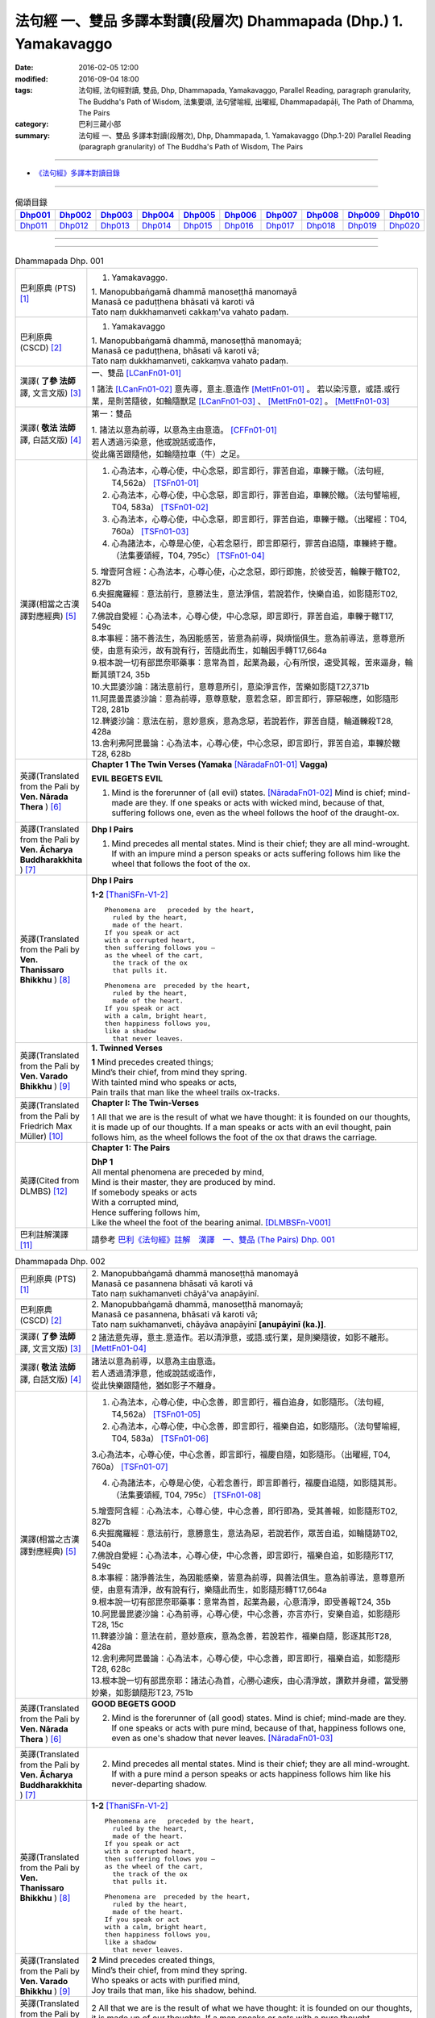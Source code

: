 法句經 一、雙品 多譯本對讀(段層次) Dhammapada (Dhp.) 1. Yamakavaggo
###################################################################

:date: 2016-02-05 12:00
:modified: 2016-09-04 18:00
:tags: 法句經, 法句經對讀, 雙品, Dhp, Dhammapada, Yamakavaggo, 
       Parallel Reading, paragraph granularity, The Buddha's Path of Wisdom,
       法集要頌, 法句譬喻經, 出曜經, Dhammapadapāḷi, The Path of Dhamma, The Pairs
:category: 巴利三藏小部
:summary: 法句經 一、雙品 多譯本對讀(段層次), Dhp, Dhammapada, 1. Yamakavaggo (Dhp.1-20)
          Parallel Reading (paragraph granularity) of The Buddha's Path of Wisdom, 
          The Pairs

.. created from 2016-02-05 12:00

--------------

- `《法句經》多譯本對讀目錄 <{filename}dhp-contrast-reading%zh.rst>`__

-------------------------------------

.. list-table:: 偈頌目錄
   :widths: 9 9 9 9 9 9 9 9 9 9 
   :header-rows: 1

   * -  Dhp001_ 
     -  Dhp002_
     -  Dhp003_
     -  Dhp004_
     -  Dhp005_
     -  Dhp006_
     -  Dhp007_
     -  Dhp008_
     -  Dhp009_
     -  Dhp010_

   * -  Dhp011_ 
     -  Dhp012_
     -  Dhp013_
     -  Dhp014_
     -  Dhp015_
     -  Dhp016_
     -  Dhp017_
     -  Dhp018_
     -  Dhp019_
     -  Dhp020_

--------------

.. raw:: html 

  本對讀包含下列數個版本，請自行勾選欲對讀之版本
  （感恩 <strong><a href="https://siongui.github.io/zh/pages/siong-ui-te.html">Siong-Ui Te 師兄</a></strong>
  提供程式支援）：
  
  <div id="option-contrast-reading"></div>

--------------

.. _Dhp001:

.. list-table:: Dhammapada Dhp. 001
   :widths: 15 75
   :header-rows: 0
   :class: contrast-reading-table

   * - 巴利原典 (PTS) [1]_
     - 1. Yamakavaggo. 

       | 1. Manopubbaṅgamā dhammā manoseṭṭhā manomayā
       | Manasā ce paduṭṭhena bhāsati vā karoti vā
       | Tato naṃ dukkhamanveti cakkaṃ'va vahato padaṃ.

   * - 巴利原典 (CSCD) [2]_
     - 1. Yamakavaggo

       | 1. Manopubbaṅgamā  dhammā, manoseṭṭhā manomayā;
       | Manasā ce paduṭṭhena, bhāsati vā karoti vā;
       | Tato naṃ dukkhamanveti, cakkaṃva vahato padaṃ.

   * - 漢譯( **了參 法師** 譯, 文言文版) [3]_
     - 一、雙品 [LCanFn01-01]_ 

       1 諸法 [LCanFn01-02]_ 意先導，意主.意造作 [MettFn01-01]_ 。
       若以染污意，或語.或行業，是則苦隨彼，如輪隨獸足 [LCanFn01-03]_ 、
       [MettFn01-02]_ 。 [MettFn01-03]_

   * - 漢譯( **敬法 法師** 譯, 白話文版) [4]_
     - 第一：雙品

       | 1. 諸法以意為前導，以意為主由意造。 [CFFn01-01]_ 
       | 若人透過污染意，他或說話或造作，
       | 從此痛苦跟隨他，如輪隨拉車（牛）之足。

   * - 漢譯(相當之古漢譯對應經典) [5]_
     - 1. 心為法本，心尊心使，中心念惡，即言即行，罪苦自追，車轢于轍。（法句經, T4,562a） [TSFn01-01]_

       2. 心為法本，心尊心使，中心念惡，即言即行，罪苦自追，車轢於轍。（法句譬喻經, T04, 583a） [TSFn01-02]_

       3. 心為法本，心尊心使，中心念惡，即言即行，罪苦自追，車轢于轍。（出曜經：T04, 760a） [TSFn01-03]_

       4. 心為諸法本，心尊是心使，心若念惡行，即言即惡行，罪苦自追隨，車轢終于轍。（法集要頌經，T04, 795c） [TSFn01-04]_

       | 5. 增壹阿含經：心為法本，心尊心使，心之念惡，即行即施，於彼受苦，輪轢于轍T02, 827b
       | 6.央掘魔羅經：意法前行，意勝法生，意法淨信，若說若作，快樂自追，如影隨形T02, 540a
       | 7.佛說自愛經：心為法本，心尊心使，中心念惡，即言即行，罪苦自追，車轢于轍T17, 549c
       | 8.本事經：諸不善法生，為因能感苦，皆意為前導，與煩惱俱生。意為前導法，意尊意所使，由意有染污，故有說有行，苦隨此而生，如輪因手轉T17,664a
       | 9.根本說一切有部毘奈耶藥事：意常為首，起業為最，心有所恨，速受其報，苦來逼身，輪斷其頭T24, 35b
       | 10.大毘婆沙論：諸法意前行，意尊意所引，意染淨言作，苦樂如影隨T27,371b
       | 11.阿毘曇毘婆沙論：意為前導，意尊意駛，意若念惡，即言即行，罪惡報應，如影隨形T28, 281b
       | 12.鞞婆沙論：意法在前，意妙意疾，意為念惡，若說若作，罪苦自隨，輪道轢殺T28, 428a
       | 13.舍利弗阿毘曇論：心為法本，心尊心使，中心念惡，即言即行，罪苦自追，車轢於轍T28, 628b

   * - 英譯(Translated from the Pali by **Ven. Nārada Thera** ) [6]_
     - **Chapter 1 The Twin Verses (Yamaka** [NāradaFn01-01]_ **Vagga)**

       **EVIL BEGETS EVIL**
       
       1. Mind is the forerunner of (all evil) states.  [NāradaFn01-02]_ Mind is chief; mind-made are they. If one speaks or acts with wicked mind, because of that, suffering follows one, even as the wheel follows the hoof of the draught-ox.

   * - 英譯(Translated from the Pali by **Ven. Ācharya Buddharakkhita** ) [7]_
     - **Dhp I Pairs**

       1. Mind precedes all mental states. Mind is their chief; they are all mind-wrought. If with an impure mind a person speaks or acts suffering follows him like the wheel that follows the foot of the ox.

   * - 英譯(Translated from the Pali by **Ven. Thanissaro Bhikkhu** ) [8]_
     - **Dhp I Pairs**
        
       **1-2** [ThaniSFn-V1-2]_
       ::
              
          Phenomena are   preceded by the heart,    
            ruled by the heart, 
            made of the heart.  
          If you speak or act   
          with a corrupted heart,   
          then suffering follows you —    
          as the wheel of the cart,   
            the track of the ox 
            that pulls it.  
              
          Phenomena are  preceded by the heart,   
            ruled by the heart, 
            made of the heart.  
          If you speak or act   
          with a calm, bright heart,    
          then happiness follows you,   
          like a shadow   
            that never leaves.

   * - 英譯(Translated from the Pali by **Ven. Varado Bhikkhu** ) [9]_
     - **1. Twinned Verses**

       | **1**  Mind precedes created things;
       | Mind’s their chief, from mind they spring.
       | With tainted mind who speaks or acts,
       | Pain trails that man like the wheel trails ox-tracks.
     
   * - 英譯(Translated from the Pali by Friedrich Max Müller) [10]_
     - **Chapter I: The Twin-Verses**

       1 All that we are is the result of what we have thought: it is founded on our thoughts, it is made up of our thoughts. If a man speaks or acts with an evil thought, pain follows him, as the wheel follows the foot of the ox that draws the carriage.

   * - 英譯(Cited from DLMBS) [12]_
     - **Chapter 1: The Pairs**

       | **DhP 1** 
       | All mental phenomena are preceded by mind, 
       | Mind is their master, they are produced by mind. 
       | If somebody speaks or acts 
       | With a corrupted mind, 
       | Hence suffering follows him, 
       | Like the wheel the foot of the bearing animal. [DLMBSFn-V001]_

   * - 巴利註解漢譯 [11]_
     - 請參考 `巴利《法句經》註解　漢譯　一、雙品 (The Pairs) Dhp. 001 <{filename}../dhA/dhA-chap01%zh.rst#dhp001>`__

.. _Dhp002:

.. list-table:: Dhammapada Dhp. 002
   :widths: 15 75
   :header-rows: 0
   :class: contrast-reading-table

   * - 巴利原典 (PTS) [1]_
     - | 2. Manopubbaṅgamā dhammā manoseṭṭhā manomayā
       | Manasā ce pasannena bhāsati vā karoti vā
       | Tato naṃ sukhamanveti chāyā'va anapāyinī. 

   * - 巴利原典 (CSCD) [2]_
     - | 2. Manopubbaṅgamā dhammā, manoseṭṭhā manomayā;
       | Manasā ce pasannena, bhāsati vā karoti vā;
       | Tato naṃ sukhamanveti, chāyāva anapāyinī **[anupāyinī (ka.)]**.

   * - 漢譯( **了參 法師** 譯, 文言文版) [3]_
     - 2 諸法意先導，意主.意造作。若以清淨意，或語.或行業，是則樂隨彼，如影不離形。 [MettFn01-04]_ 

   * - 漢譯( **敬法 法師** 譯, 白話文版) [4]_
     - | 諸法以意為前導，以意為主由意造。
       | 若人透過清淨意，他或說話或造作，
       | 從此快樂跟隨他，猶如影子不離身。

   * - 漢譯(相當之古漢譯對應經典) [5]_
     - 1. 心為法本，心尊心使，中心念善，即言即行，福自追身，如影隨形。（法句經, T4,562a） [TSFn01-05]_

       2. 心為法本，心尊心使，中心念善，即言即行，福樂自追，如影隨形。（法句譬喻經, T04, 583a） [TSFn01-06]_
       
       3.心為法本，心尊心使，中心念善，即言即行，福慶自隨，如影隨形。（出曜經, T04, 760a） [TSFn01-07]_

       4. 心為諸法本，心尊是心使，心若念善行，即言即善行，福慶自追隨，如影隨其形。（法集要頌經, T04, 795c） [TSFn01-08]_

       | 5.增壹阿含經：心為法本，心尊心使，中心念善，即行即為，受其善報，如影隨形T02, 827b
       | 6.央掘魔羅經：意法前行，意勝意生，意法為惡，若說若作，眾苦自追，如輪隨跡T02, 540a
       | 7.佛說自愛經：心為法本，心尊心使，中心念善，即言即行，福樂自追，如影隨形T17, 549c
       | 8.本事經：諸淨善法生，為因能感樂，皆意為前導，與善法俱生。意為前導法，意尊意所使，由意有清淨，故有說有行，樂隨此而生，如影隨形轉T17,664a
       | 9.根本說一切有部毘奈耶藥事：意常為首，起業為最，心意清淨，即受善報T24, 35b
       | 10.阿毘曇毘婆沙論：心為前導，心尊心使，中心念善，亦言亦行，安樂自追，如影隨形T28, 15c
       | 11.鞞婆沙論：意法在前，意妙意疾，意為念善，若說若作，福樂自隨，影逐其形T28, 428a
       | 12.舍利弗阿毘曇論：心為法本，心尊心使，中心念善，即言即行，福樂自追，如影隨形T28, 628c
       | 13.根本說一切有部毘奈耶：諸法心為首，心勝心速疾，由心清淨故，讚歎并身禮，當受勝妙樂，如影鎮隨形T23, 751b

   * - 英譯(Translated from the Pali by **Ven. Nārada Thera** ) [6]_
     - **GOOD BEGETS GOOD**

       2. Mind is the forerunner of (all good) states. Mind is chief; mind-made are they. If one speaks or acts with pure mind, because of that, happiness follows one, even as one's shadow that never leaves. [NāradaFn01-03]_

   * - 英譯(Translated from the Pali by **Ven. Ācharya Buddharakkhita** ) [7]_
     - 2. Mind precedes all mental states. Mind is their chief; they are all mind-wrought. If with a pure mind a person speaks or acts happiness follows him like his never-departing shadow.

   * - 英譯(Translated from the Pali by **Ven. Thanissaro Bhikkhu** ) [8]_
     - **1-2** [ThaniSFn-V1-2]_
       ::
              
          Phenomena are   preceded by the heart,    
            ruled by the heart, 
            made of the heart.  
          If you speak or act   
          with a corrupted heart,   
          then suffering follows you —    
          as the wheel of the cart,   
            the track of the ox 
            that pulls it.  
              
          Phenomena are  preceded by the heart,   
            ruled by the heart, 
            made of the heart.  
          If you speak or act   
          with a calm, bright heart,    
          then happiness follows you,   
          like a shadow   
            that never leaves.

   * - 英譯(Translated from the Pali by **Ven. Varado Bhikkhu** ) [9]_
     - | **2** Mind precedes created things,
       | Mind’s their chief, from mind they spring.
       | Who speaks or acts with purified mind,
       | Joy trails that man, like his shadow, behind.
     
   * - 英譯(Translated from the Pali by Friedrich Max Müller) [10]_
     - 2 All that we are is the result of what we have thought: it is founded on our thoughts, it is made up of our thoughts. If a man speaks or acts with a pure thought, happiness follows him, like a shadow that never leaves him.

   * - 英譯(Cited from DLMBS) [12]_
     - | **DhP 2**
       | All things are preceded by mind, 
       | Mind is their master, they are produced by mind. 
       | If somebody speaks or acts 
       | With a purified mind, 
       | Hence happiness follows him, 
       | Like never departing shadow. [DLMBSFn-V002]_

   * - 巴利註解漢譯 [11]_
     - 請參考 `巴利《法句經》註解　漢譯　一、雙品 (The Pairs) Dhp. 002 <{filename}../dhA/dhA-chap01%zh.rst#dhp002>`__

.. _Dhp003:

.. list-table:: Dhammapada Dhp. 003
   :widths: 15 75
   :header-rows: 0
   :class: contrast-reading-table

   * - 巴利原典 (PTS) [1]_
     - | 3. Akkocchi maṃ avadhi maṃ ajini maṃ ahāsi me
       | Ye taṃ upanayhanti veraṃ tesaṃ na sammati.
       | 
       | (3 Ākrośanmāmavocanmāma jayanmāmahāpayat
       |  Atra ye upanahyante vairaṃ teṣāṃ na śāmyati.)

   * - 巴利原典 (CSCD) [2]_
     - | 3. Akkocchi  maṃ avadhi maṃ, ajini **[ajinī (?)]** maṃ ahāsi me;
       | Ye ca taṃ upanayhanti, veraṃ tesaṃ na sammati.

   * - 漢譯( **了參 法師** 譯, 文言文版) [3]_
     - 3 『彼罵我.打我，敗我.劫奪我』，若人懷此念，怨恨不能息。

   * - 漢譯( **敬法 法師** 譯, 白話文版) [4]_
     - | 3 「他辱罵我毆打我，他擊敗我掠奪我。」
       | 若人心懷此想法，他們之恨不會止。

   * - 漢譯(相當之古漢譯對應經典) [5]_
     - 人若罵我，勝我不勝，快意從者，怨終不息。（出曜經, T04, 696c） [TSFn01-09]_

       | 2.法集要頌經：若人致毀罵，彼勝我不勝，快樂從意者，怨終得休息T04,784b
       | 3.法句經：隨亂意行，拘愚入冥，自大無法，何解善言T04, 562a
       | 4.中阿含經：若不思真義，怨結焉得息，罵詈責數說，而能制和合T01,535b
       | 5.彌沙塞部和醯五分律：汝等相罵辱，執而不捨者，怨禍無由息，日夜增根栽。T22, 160a
       | 6.四分律：汝曹可無有，種種罵詈者，其有如是者，彼怨終不除T22,882b

   * - 英譯(Translated from the Pali by **Ven. Nārada Thera** ) [6]_
     - RETALIATION DOES NOT LEAD TO PEACE
        3. "He abused me, he beat me, he defeated me, he robbed me", in those who harbour such thoughts hatred is not appeased.

   * - 英譯(Translated from the Pali by **Ven. Ācharya Buddharakkhita** ) [7]_
     - 3. "He abused me, he struck me, he overpowered me, he robbed me." Those who harbor such thoughts do not still their hatred. 

   * - 英譯(Translated from the Pali by **Ven. Thanissaro Bhikkhu** ) [8]_
     - **3-6**
       ::
              
          'He insulted me,  
            hit me, 
            beat me,  
            robbed me'  
           — for those who brood on this,   
            hostility isn't stilled.  
              
          'He insulted me,    
          hit me,   
          beat me,    
          robbed me' —    
          for those who don't brood on this,    
            hostility is stilled. 
              
          Hostilities aren't stilled    
            through hostility,  
            regardless. 
          Hostilities are stilled   
          through non-hostility:    
            this, an unending truth.  
              
          Unlike those who don't realize    
          that we're here on the verge    
            of perishing, 
          those who do:   
            their quarrels are stilled.

   * - 英譯(Translated from the Pali by **Ven. Varado Bhikkhu** ) [9]_
     - | **3** “Me, she swore at”. 
       | “Me, he flogged”.
       | “Me, defeated”.
       | “Me, she robbed”.
       | Those with hateful thoughts thus held,
       | Hatred in those ones will never be quelled. 
     
   * - 英譯(Translated from the Pali by Friedrich Max Müller) [10]_
     - 3 "He abused me, he beat me, he defeated me, he robbed me,"--in those who harbour such thoughts hatred will never cease.

   * - 英譯(Cited from DLMBS) [12]_
     - | **DhP 3**
       | He abused me, he beat me, 
       | He defeated me, he robbed me. 
       | Those, who harbour such thoughts, 
       | Their hatred is not appeased.  [DLMBSFn-V003]_

   * - 巴利註解漢譯 [11]_
     - 請參考 `巴利《法句經》註解　漢譯　一、雙品 (The Pairs) Dhp. 003 <{filename}../dhA/dhA-chap01%zh.rst#dhp003>`__

.. _Dhp004:

.. list-table:: Dhammapada Dhp. 004
   :widths: 15 75
   :header-rows: 0
   :class: contrast-reading-table

   * - 巴利原典 (PTS) [1]_
     - | 4. Akkocchi maṃ avadhi maṃ ajini maṃ ahāsi me
       | Ye taṃ na upanayhanti veraṃ tesūpasammati. 
       |
       | [ 4 Ākrośanmāmavocanamāmajayanmāmahāpayat
       | Atra ye nopanahyante vairaṃ teṣāṃ praśāmyati. 
       | (Mūlasarvāstivādivinaya. Kośāmbakavastu) ]

   * - 巴利原典 (CSCD) [2]_
     - | 4. Akkocchi maṃ avadhi maṃ, ajini maṃ ahāsi me;
       | Ye ca taṃ nupanayhanti, veraṃ tesūpasammati.
 
   * - 漢譯( **了參 法師** 譯, 文言文版) [3]_
     - 4 『彼罵我.打我，敗我.劫奪我』，若人捨此念，怨恨自平息。 [MettFn01-05]_ 

   * - 漢譯( **敬法 法師** 譯, 白話文版) [4]_
     - | 4. 「他辱罵我毆打我，他擊敗我掠奪我。」
       | 若人不懷此想法，他們之恨會止息。

   * - 漢譯(相當之古漢譯對應經典) [5]_
     - 若人致毀罵，彼勝我不勝，快樂從意者，怨終得休息。（法集要頌經, T04,784b） [TSFn01-10]_

       | 2.中阿含經：若思真實義，怨結必得息，T01, 535c
       | 3.五分律：種種惡聲罵，若能不加報，此忍不致怨，有怨自然除T22, 160a
       | 4.四分律：種種惡罵詈，終不還加報，其能忍默者，彼怨自得除T22, 882b

   * - 英譯(Translated from the Pali by **Ven. Nārada Thera** ) [6]_
     - 4. "He abused me, he beat me, he defeated me, he robbed me", in those who do not harbour such thoughts hatred is appeased. [NāradaFn01-04]_

   * - 英譯(Translated from the Pali by **Ven. Ācharya Buddharakkhita** ) [7]_
     - 4. "He abused me, he struck me, he overpowered me, he robbed me." Those who do not harbor such thoughts still their hatred.

   * - 英譯(Translated from the Pali by **Ven. Thanissaro Bhikkhu** ) [8]_
     - **3-6**
       ::
              
          'He insulted me,  
            hit me, 
            beat me,  
            robbed me'  
           — for those who brood on this,   
            hostility isn't stilled.  
              
          'He insulted me,    
          hit me,   
          beat me,    
          robbed me' —    
          for those who don't brood on this,    
            hostility is stilled. 
              
          Hostilities aren't stilled    
            through hostility,  
            regardless. 
          Hostilities are stilled   
          through non-hostility:    
            this, an unending truth.  
              
          Unlike those who don't realize    
          that we're here on the verge    
            of perishing, 
          those who do:   
            their quarrels are stilled.

   * - 英譯(Translated from the Pali by **Ven. Varado Bhikkhu** ) [9]_
     - | **4** “Me, she swore at”.
       | “Me, he flogged”.
       | “Me, defeated”.
       | “Me, she robbed”.
       | Those who live such thoughts not held,
       | Hatred in those ones is utterly quelled.
     
   * - 英譯(Translated from the Pali by Friedrich Max Müller) [10]_
     - 4 "He abused me, he beat me, he defeated me, he robbed me,"--in those who do not harbour such thoughts hatred will cease.

   * - 英譯(Cited from DLMBS) [12]_
     - | **DhP 4**
       | He abused me, he beat me, 
       | He defeated me, he robbed me. 
       | Those, who do not harbour such thoughts, 
       | Their hatred is appeased.  [DLMBSFn-V004]_

   * - 巴利註解漢譯 [11]_
     - 請參考 `巴利《法句經》註解　漢譯　一、雙品 (The Pairs) Dhp. 004 <{filename}../dhA/dhA-chap01%zh.rst#dhp004>`__

.. _Dhp005:

.. list-table:: Dhammapada Dhp. 005
   :widths: 15 75
   :header-rows: 0
   :class: contrast-reading-table

   * - 巴利原典 (PTS) [1]_
     - | 5. Na hi verena verāni sammantīdha kudācanaṃ
       | Averena ca sammanti esa dhammo sanantano.
       | 
       | (5 Na hi vaireṇa vairāṇi śāmyantīha kadācana
       | Kṣāntyā vairāṇi śāmyanti eṣa dharma: sanātana: )

   * - 巴利原典 (CSCD) [2]_
     - | 5. Na hi verena verāni, sammantīdha kudācanaṃ;
       | Averena ca sammanti, esa dhammo sanantano.

   * - 漢譯( **了參 法師** 譯, 文言文版) [3]_
     - 5 在於世界中 [NandFn01-00]_ ，從非怨止怨，唯以忍止怨；此古（聖常）法 [LCanFn01-04]_ 。 [MettFn01-06]_ 

   * - 漢譯( **敬法 法師** 譯, 白話文版) [4]_
     - | 5 於這世上確如此，以恨止恨不曾有，
       | 唯有無恨能止恨，這是永恆的真理。

   * - 漢譯(相當之古漢譯對應經典) [5]_
     - 1. 慍於怨者，未嘗無怨，不慍自除，是道可宗。（法句經, T04, 562a） [TSFn01-11]_

       2. 不可怨以怨，終已得休息，行忍得息怨，此名如來法。（出曜經, T04, 697a） [TSFn01-12]_

       3. 不可怨以怨，終已得快樂，行忍怨自息，此名如來法。（法集要頌經, T4,784b） [TSFn01-13]_

       | 3.五分律：若以怨除怨，怨終不可息，不念怨自除，是則最勇健T22, 160a
       | 4.四分律：以怨除怨仇，怨仇終不除，無怨怨自息，其法勇健樂T22, 882b
       | 5.中阿含經：若以諍止諍，至竟不見止，唯忍能止諍，是法可尊貴T01,535c
       | 6.增壹阿含經：怨怨不休息，自古有此法，無怨能勝怨，此法終不朽T02,627b
       | 7.菩薩本緣經：非以怨心，能息怨憎，唯以忍辱，然後乃滅T03, 69a

   * - 英譯(Translated from the Pali by **Ven. Nārada Thera** ) [6]_
     - **ANGER IS CONQUERED BY LOVE**

       5. Hatreds never cease through hatred in this world; through love [NāradaFn01-05]_ alone they cease. This is an eternal law. [NāradaFn01-06]_

   * - 英譯(Translated from the Pali by **Ven. Ācharya Buddharakkhita** ) [7]_
     - 5. Hatred is never appeased by hatred in this world. By non-hatred alone is hatred appeased. This is a law eternal.

   * - 英譯(Translated from the Pali by **Ven. Thanissaro Bhikkhu** ) [8]_
     - **3-6**
       ::
              
          'He insulted me,  
            hit me, 
            beat me,  
            robbed me'  
           — for those who brood on this,   
            hostility isn't stilled.  
              
          'He insulted me,    
          hit me,   
          beat me,    
          robbed me' —    
          for those who don't brood on this,    
            hostility is stilled. 
              
          Hostilities aren't stilled    
            through hostility,  
            regardless. 
          Hostilities are stilled   
          through non-hostility:    
            this, an unending truth.  
              
          Unlike those who don't realize    
          that we're here on the verge    
            of perishing, 
          those who do:   
            their quarrels are stilled.

   * - 英譯(Translated from the Pali by **Ven. Varado Bhikkhu** ) [9]_
     - | **5** Hatred by hatred has been pacified
       | Never, in all of creation.
       | Through freedom from hatred does hatred subside:
       | This law is of ageless duration.
     
   * - 英譯(Translated from the Pali by Friedrich Max Müller) [10]_
     - 5 For hatred does not cease by hatred at any time: hatred ceases by love, this is an old rule.

   * - 英譯(Cited from DLMBS) [12]_
     - | **DhP 5**
       | Hatred is indeed never appeased by hatred here. 
       | It is appeased by non-hatred - this law is eternal. [DLMBSFn-V005]_

   * - 巴利註解漢譯 [11]_
     - 請參考 `巴利《法句經》註解　漢譯　一、雙品 (The Pairs) Dhp. 005 <{filename}../dhA/dhA-chap01%zh.rst#dhp005>`__

.. _Dhp006:

.. list-table:: Dhammapada Dhp. 006
   :widths: 15 75
   :header-rows: 0
   :class: contrast-reading-table

   * - 巴利原典 (PTS) [1]_
     - | 6. Pare ca na vijānanti mayamettha yamāmase
       | Ye ca tattha vijānanti tato sammanti medhagā.
       | 
       | [ 6 Pare'tra na vijānanti vayamatrodyamāmahe
       |   Atra ye tu vijānanti teṣāṃ śāmyanti medhakā: 
       |   (Mūlasarvāstivādivinaya. Kośāmbakavastu)]

   * - 巴利原典 (CSCD) [2]_
     - | 6. Pare  ca na vijānanti, mayamettha yamāmase;
       | Ye ca tattha vijānanti, tato sammanti medhagā.

   * - 漢譯( **了參 法師** 譯, 文言文版) [3]_
     - 6 彼人 [LCanFn01-05]_ 、 [MettFn01-07]_
       不了悟：『我等將毀滅 [LCanFn01-06]_ 、 [MettFn01-08]_ 』。
       若彼等如此 [NandFn01-01]_
       ，則諍論自息。[MettFn01-09]_

   * - 漢譯( **敬法 法師** 譯, 白話文版) [4]_
     - | 6 但是他人不知道：「於此我們將滅亡。」 [CFFn01-02]_
       | 知道這點的人們，爭論因此得止息。

   * - 漢譯(相當之古漢譯對應經典) [5]_
     - 不好責彼，務自省身，如有知此，永滅無患。（法句經, T04, 562a） [TSFn01-14]_

       2. 中阿含經：他人不解義，唯我獨能知，若有能解義，彼恚便得息T01,535c

   * - 英譯(Translated from the Pali by **Ven. Nārada Thera** ) [6]_
     - **QUARRELS CEASE THROUGH RIGHT THINKING**

       6. The others [NāradaFn01-07]_ know not that in this quarrel we perish; [NāradaFn01-08]_ those of them who realize it, have their quarrels calmed thereby. [NāradaFn01-09]_

   * - 英譯(Translated from the Pali by **Ven. Ācharya Buddharakkhita** ) [7]_
     - 6. There are those who do not realize that one day we all must die. But those who do realize this settle their quarrels.

   * - 英譯(Translated from the Pali by **Ven. Thanissaro Bhikkhu** ) [8]_
     - **3-6**
       ::
              
          'He insulted me,  
            hit me, 
            beat me,  
            robbed me'  
           — for those who brood on this,   
            hostility isn't stilled.  
              
          'He insulted me,    
          hit me,   
          beat me,    
          robbed me' —    
          for those who don't brood on this,    
            hostility is stilled. 
              
          Hostilities aren't stilled    
            through hostility,  
            regardless. 
          Hostilities are stilled   
          through non-hostility:    
            this, an unending truth.  
              
          Unlike those who don't realize    
          that we're here on the verge    
            of perishing, 
          those who do:   
            their quarrels are stilled.

   * - 英譯(Translated from the Pali by **Ven. Varado Bhikkhu** ) [9]_
     - | **6** Most of men seem not to see
       | That man should live restrained; [VaradoFn01-1]_
       | For those who have this realised,
       | Their quarrels fade away.
     
   * - 英譯(Translated from the Pali by Friedrich Max Müller) [10]_
     - 6 The world does not know that we must all come to an end here;--but those who know it, their quarrels cease at once.

   * - 英譯(Cited from DLMBS) [12]_
     - | **DhP 6**
       | The others do not understand that we should restrain ourselves here. 
       | Those who understand that, therefore appease their quarrels. [DLMBSFn-V006]_

   * - 巴利註解漢譯 [11]_
     - 請參考 `巴利《法句經》註解　漢譯　一、雙品 (The Pairs) Dhp. 006 <{filename}../dhA/dhA-chap01%zh.rst#dhp006>`__

.. _Dhp007:

.. list-table:: Dhammapada Dhp. 007
   :widths: 15 75
   :header-rows: 0
   :class: contrast-reading-table

   * - 巴利原典 (PTS) [1]_
     - | 7. Subhānupassiṃ viharantaṃ indriyesu asaṃvutaṃ 
       | Bhojanambhi amattaññuṃ kusītaṃ hīnavīriyaṃ
       | Taṃ ve pasahati māro vāto rukkhaṃ'va dubbalaṃ. 

   * - 巴利原典 (CSCD) [2]_
     - | 7. Subhānupassiṃ viharantaṃ, indriyesu asaṃvutaṃ;
       | Bhojanamhi cāmattaññuṃ, kusītaṃ hīnavīriyaṃ;
       | Taṃ ve pasahati māro, vāto rukkhaṃva dubbalaṃ.

   * - 漢譯( **了參 法師** 譯, 文言文版) [3]_
     - 7 唯求住淨樂 [LCanFn01-07]_ 、 [MettFn01-10]_ ，不攝護諸根 [MettFn01-11]_ ，飲食不知量 [MettFn01-12]_ ，懈惰.不精進，彼實為魔 [LCanFn01-08]_ 、 [MettFn01-13]_ 服 [NandFn01-02]_，如風吹弱樹 [MettFn01-14]_ 。

   * - 漢譯( **敬法 法師** 譯, 白話文版) [4]_
     - | 7 住於觀淨美，諸根沒克制，
       | 於食不知足，怠惰不精進，
       | 魔王制伏他，如風吹弱樹。

   * - 漢譯(相當之古漢譯對應經典) [5]_
     - 1. 行見身淨，不攝諸根，飲食不節，慢墮怯弱，為邪所制，如風靡草。（法句經, T04,562a） [TSFn01-15]_

       2. 觀淨而自修，諸根不具足，於食無厭足，斯等凡品行，轉增於欲意，如屋壞穿漏。（出曜經, T04, 749b） [TSFn01-16]_

       3. 觀淨而自淨，諸根不具足，於食無厭足，斯等凡品行，轉增於欲意，如屋壞穿漏。（法集要頌經, T04, 793a） [TSFn01-17]_

   * - 英譯(Translated from the Pali by **Ven. Nārada Thera** ) [6]_
     - **THE WEAK SUCCUMB TO TEMPTATION BUT NOT THE STRONG**

       7. Whoever lives contemplating pleasant things, [NāradaFn01-10]_ with senses unrestrained, in food immoderate, indolent, inactive, him verily Māra [NāradaFn01-11]_ overthrows, as the wind (overthrows) a weak tree.

   * - 英譯(Translated from the Pali by **Ven. Ācharya Buddharakkhita** ) [7]_
     - 7. Just as a storm throws down a weak tree, so does Mara overpower the man who lives for the pursuit of pleasures, who is uncontrolled in his senses, immoderate in eating, indolent, and dissipated. [BudRkFn-v7]_

   * - 英譯(Translated from the Pali by **Ven. Thanissaro Bhikkhu** ) [8]_
     - **7-8** [ThaniSFn-V7-8]_
       ::
              
          One who stays focused on the beautiful,   
          is unrestrained with the senses,    
          knowing no moderation in food,    
          apathetic, unenergetic:   
            Mara overcomes him  
            as the wind, a weak tree. 
              
          One who stays focused on the foul,    
          is restrained with regard to the senses,    
          knowing moderation in food,   
          full of conviction & energy:    
            Mara does not overcome him  
            as the wind, a mountain of rock.

   * - 英譯(Translated from the Pali by **Ven. Varado Bhikkhu** ) [9]_
     - | **7** One with senses unsubdued,
       | And indulgent with his food,
       | Living languid and at leisure,
       | Contemplating sensual pleasure:
       | Him, will Mara soon defeat,
       | Like the wind, a tree that’s weak.
     
   * - 英譯(Translated from the Pali by Friedrich Max Müller) [10]_
     - 7 He who lives looking for pleasures only, his senses uncontrolled, immoderate in his food, idle, and weak, Mara (the tempter) will certainly overthrow him, as the wind throws down a weak tree.

   * - 英譯(Cited from DLMBS) [12]_
     - | **DhP 7**
       | The person, who lives contemplating pleasant things, who is not restrained in senses, 
       | Who does not know moderation in food, who is indolent and of poor effort, 
       | Mara will overcome him, as wind a weak tree. [DLMBSFn-V007]_

   * - 巴利註解漢譯 [11]_
     - 請參考 `巴利《法句經》註解　漢譯　一、雙品 (The Pairs) Dhp. 007 <{filename}../dhA/dhA-chap01%zh.rst#dhp007>`__

.. _Dhp008:

.. list-table:: Dhammapada Dhp. 008
   :widths: 15 75
   :header-rows: 0
   :class: contrast-reading-table

   * - 巴利原典 (PTS) [1]_
     - | 8. Asubhānupassiṃ viharantaṃ indriyesu susaṃvutaṃ 
       | Bhojanambhi ca mattaññuṃ saddhaṃ āraddhavīriyaṃ
       | Taṃ ve nappasahati māro vāto selaṃ'va pabbataṃ.

   * - 巴利原典 (CSCD) [2]_
     - | 8. Asubhānupassiṃ viharantaṃ, indriyesu susaṃvutaṃ;
       | Bhojanamhi ca mattaññuṃ, saddhaṃ āraddhavīriyaṃ;
       | Taṃ ve nappasahati māro, vāto selaṃva pabbataṃ.

   * - 漢譯( **了參 法師** 譯, 文言文版) [3]_
     - 8 願求非樂 [LCanFn01-09]_ 、 [MettFn01-15]_ 住，善攝護諸根，飲食知節量，具信 [MettFn01-16]_ 又精進，魔 [MettFn01-17]_ 不能勝彼，如風吹石山。 [MettFn01-18]_ 

   * - 漢譯( **敬法 法師** 譯, 白話文版) [4]_
     - | 8 住於觀不淨，諸根善克制，
       | 於食且知足，具信且精進，
       | 魔無法制他，如風吹石山。

   * - 漢譯(相當之古漢譯對應經典) [5]_
     - 1. 觀身不淨，能攝諸根，食知節度，常樂精進，不為邪動，如風大山。（法句經T04, 562a） [TSFn01-18]_
       
       2. 當觀不淨行，諸根無缺漏，於食知止足，有信執精進，不恣於欲意，如風吹泰山。（出曜經T04, 749c） [TSFn01-19]_
       
       3. 當觀不淨行，諸根無缺漏，於食知止足，有信執精進，不恣於欲意，如風吹泰山。（法集要頌經T04, 793b） [TSFn01-20]_

   * - 英譯(Translated from the Pali by **Ven. Nārada Thera** ) [6]_
     - 8. Whoever lives contemplating "the Impurities", [NāradaFn01-12]_ with senses restrained, in food moderate, full of faith, [NāradaFn01-13]_ full of sustained energy, him Māra overthrows not, as the wind (does not overthrow) a rocky mountain. [NāradaFn01-14]_ 

   * - 英譯(Translated from the Pali by **Ven. Ācharya Buddharakkhita** ) [7]_
     - 8. Just as a storm cannot prevail against a rocky mountain, so Mara can never overpower the man who lives meditating on the impurities, who is controlled in his senses, moderate in eating, and filled with faith and earnest effort. [BudRkFn-v8]_

   * - 英譯(Translated from the Pali by **Ven. Thanissaro Bhikkhu** ) [8]_
     - **7-8** [ThaniSFn-V7-8]_
       ::
              
          One who stays focused on the beautiful,   
          is unrestrained with the senses,    
          knowing no moderation in food,    
          apathetic, unenergetic:   
            Mara overcomes him  
            as the wind, a weak tree. 
              
          One who stays focused on the foul,    
          is restrained with regard to the senses,    
          knowing moderation in food,   
          full of conviction & energy:    
            Mara does not overcome him  
            as the wind, a mountain of rock.

   * - 英譯(Translated from the Pali by **Ven. Varado Bhikkhu** ) [9]_
     - | **8** One with faith and self-exertion,
       | Body-foulness contemplation,
       | With his senses well-subdued,
       | Not excessive with his food:
       | Him, will Mara not defeat,
       | Nor will wind, a granite peak.
     
   * - 英譯(Translated from the Pali by Friedrich Max Müller) [10]_
     - 8 He who lives without looking for pleasures, his senses well controlled, moderate in his food, faithful and strong, him Mara will certainly not overthrow, any more than the wind throws down a rocky mountain.

   * - 英譯(Cited from DLMBS) [12]_
     - | **DhP 8**
       | The one, who does not live contemplating pleasant things, who is well restrained in senses, 
       | Who does know moderation in food, who is trusting and firm in effort, 
       | Mara will not overcome him, as wind a rocky mountain. [DLMBSFn-V008]_

   * - 巴利註解漢譯 [11]_
     - 請參考 `巴利《法句經》註解　漢譯　一、雙品 (The Pairs) Dhp. 008 <{filename}../dhA/dhA-chap01%zh.rst#dhp008>`__

.. _Dhp009:

.. list-table:: Dhammapada Dhp. 009
   :widths: 15 75
   :header-rows: 0
   :class: contrast-reading-table

   * - 巴利原典 (PTS) [1]_
     - | 9. Anikkasāvo kāsāvaṃ yo vatthaṃ paridahessati 
       | Apeto damasaccena na so kāsāvamarahati.

   * - 巴利原典 (CSCD) [2]_
     - | 9. Anikkasāvo kāsāvaṃ, yo vatthaṃ paridahissati;
       | Apeto damasaccena, na so kāsāvamarahati.

   * - 漢譯( **了參 法師** 譯, 文言文版) [3]_
     - 9 若人穿袈裟，不離諸垢穢 [LCanFn01-10]_ ，無誠實克己，不應著袈裟。

   * - 漢譯( **敬法 法師** 譯, 白話文版) [4]_
     - | 9 該人還未除污染，但卻身上穿袈裟，
       | 沒有自制不真實，穿著袈裟他不配。

   * - 漢譯(相當之古漢譯對應經典) [5]_
     - 1. 不吐毒態，欲心馳騁，未能自調，不應法衣。（法句經, T04, 562a） [TSFn01-21]_

       2. 無塵離於塵，能持此服者，無御無所至，此不應法服。（出曜經, T04, 748b） [TSFn01-22]_

       3. 無塵離於塵，能持此服者，無御無所至，此不應法服。（法集要頌經, T04,793a） [TSFn01-23]_

       | 4.五分律：此衣無欲衣，不施有欲者，不能調其意，不任此袈裟T22, 68c
       | 5.四分律：雖有袈裟服，壞抱於結使，不能除怨害，彼不應袈裟T22, 882c
       | 6.摩訶僧祇律：內不離癡服，外託被袈裟，心常懷毒害，袈裟非所應T22,241a

   * - 英譯(Translated from the Pali by **Ven. Nārada Thera** ) [6]_
     - **THE PURE ARE WORTHY OF THE YELLOW ROBE BUT NOT THE IMPURE**

       9. Whoever, unstainless, without self control and truthfulness, should don the yellow robe, [NāradaFn01-15]_ is not worthy of it. 

   * - 英譯(Translated from the Pali by **Ven. Ācharya Buddharakkhita** ) [7]_
     - 9. Whoever being depraved, devoid of self-control and truthfulness, should don the monk's yellow robe, he surely is not worthy of the robe.

   * - 英譯(Translated from the Pali by **Ven. Thanissaro Bhikkhu** ) [8]_
     - **9-10** 
       ::
              
          He who, depraved, 
              devoid
            of truthfulness 
            & self-control, 
          puts on the ochre robe,   
          doesn't deserve the ochre robe.   
              
          But he who is free    
                           of depravity 
                       endowed  
                           with truthfulness  
                           & self-control,  
                       well-established 
                           in the precepts, 
          truly deserves the ochre robe.

   * - 英譯(Translated from the Pali by **Ven. Varado Bhikkhu** ) [9]_
     - | **9** The man not free of inward taints,
       | In ochre tints ordained,
       | Who’s full of lies and unrestrained,
       | Does not deserve that ochre stain.
     
   * - 英譯(Translated from the Pali by Friedrich Max Müller) [10]_
     - 9 He who wishes to put on the yellow dress without having cleansed himself from sin, who disregards temperance and truth, is unworthy of the yellow dress.

   * - 英譯(Cited from DLMBS) [12]_
     - | **DhP 9**
       | Who is not rid of defilement, and will wear a yellow robe, 
       | Devoid of restraint and truth, he does not deserve a yellow robe. [DLMBSFn-V009]_

   * - 巴利註解漢譯 [11]_
     - 請參考 `巴利《法句經》註解　漢譯　一、雙品 (The Pairs) Dhp. 009 <{filename}../dhA/dhA-chap01%zh.rst#dhp009>`__

.. _Dhp010:

.. list-table:: Dhammapada Dhp. 010
   :widths: 15 75
   :header-rows: 0
   :class: contrast-reading-table

   * - 巴利原典 (PTS) [1]_
     - | 10. Yo ca vantakasāvassa sīlesu susamāhito
       | Upeto damasaccena sa ve kāsāvamarahati. 

   * - 巴利原典 (CSCD) [2]_
     - | 10. Yo ca vantakasāvassa, sīlesu susamāhito;
       | Upeto damasaccena, sa ve kāsāvamarahati.

   * - 漢譯( **了參 法師** 譯, 文言文版) [3]_
     - 10 若人離諸垢 [MettFn01-19]_ ，能善持戒律 [MettFn01-20]_ ，克己與誠實，彼應著袈裟。 [MettFn01-21]_ 

   * - 漢譯( **敬法 法師** 譯, 白話文版) [4]_
     - | 10 該人已經除污染 [CFFn01-03]_ ，善於持守其戒行，
       | 具備自制與真實，的確他配穿袈裟。

   * - 漢譯(相當之古漢譯對應經典) [5]_
     - 1. 能吐毒態，戒意安靜，降心已調，此應法衣。（法句經, T04, 562a） [TSFn01-24]_

       2. 若能除垢穢，修戒等慧定，彼應思惟業，此應服袈裟。（出曜經, T04, 748b） [TSFn01-25]_

       3. 若能除垢穢，修戒等慧定，彼應思惟業，此應服袈裟。（法集要頌經, T04,793a） [TSFn01-26]_

       | 4.五分律：已能離貪欲，於戒常一心，如是調心者，乃應此衣服T22, 68c
       | 5.四分律：結使已除滅，持戒自莊嚴，調伏於怨仇，彼則應袈裟T22, 882c
       | 6.摩訶僧祇律：三昧寂無想，永滅煩惱患，內心常寂滅，袈裟應其服T22,241a

   * - 英譯(Translated from the Pali by **Ven. Nārada Thera** ) [6]_
     - 10. He who is purged of all stain, is well-established in morals and endowed with self-control and truthfulness, is indeed worthy of the yellow robe.

   * - 英譯(Translated from the Pali by **Ven. Ācharya Buddharakkhita** ) [7]_
     - 10. But whoever is purged of depravity, well-established in virtues and filled with self-control and truthfulness, he indeed is worthy of the yellow robe.

   * - 英譯(Translated from the Pali by **Ven. Thanissaro Bhikkhu** ) [8]_
     - **9-10** 
       ::
              
          He who, depraved, 
              devoid
            of truthfulness 
            & self-control, 
          puts on the ochre robe,   
          doesn't deserve the ochre robe.   
              
          But he who is free    
                           of depravity 
                       endowed  
                           with truthfulness  
                           & self-control,  
                       well-established 
                           in the precepts, 
          truly deserves the ochre robe.

   * - 英譯(Translated from the Pali by **Ven. Varado Bhikkhu** ) [9]_
     - | **10** Whatever monk is purged of taints,
       | With virtue well-ingrained,
       | A man sincere and well restrained,
       | Is worthy of the ochre stain.
     
   * - 英譯(Translated from the Pali by Friedrich Max Müller) [10]_
     - 10 But he who has cleansed himself from sin, is well grounded in all virtues, and regards also temperance and truth, he is indeed worthy of the yellow dress.

   * - 英譯(Cited from DLMBS) [12]_
     - | **DhP 10**
       | And who would get rid of defilement, well settled in virtues, 
       | Endowed with restraint and truth, he deserves a yellow robe. [DLMBSFn-V010]_

   * - 巴利註解漢譯 [11]_
     - 請參考 `巴利《法句經》註解　漢譯　一、雙品 (The Pairs) Dhp. 010 <{filename}../dhA/dhA-chap01%zh.rst#dhp010>`__

.. _Dhp011:

.. list-table:: Dhammapada Dhp. 011
   :widths: 15 75
   :header-rows: 0
   :class: contrast-reading-table

   * - 巴利原典 (PTS) [1]_
     - | 11. Asāre sāramatino sāre cāsāradassino
       | Te sāraṃ nādhigacchanti micchāsaṃkappagocarā.

   * - 巴利原典 (CSCD) [2]_
     - | 11. Asāre sāramatino, sāre cāsāradassino;
       | Te sāraṃ nādhigacchanti, micchāsaṅkappagocarā.

   * - 漢譯( **了參 法師** 譯, 文言文版) [3]_
     - 11 **非真** [LCanFn01-11]_ **思真實** [MettFn01-22]_ ，真實 [LCanFn01-12]_ 見非真，邪思惟境界，彼不達真實。

   * - 漢譯( **敬法 法師** 譯, 白話文版) [4]_
     - | 11 思無內涵為有內涵，視有內涵為無內涵。
       | 擁有此邪思惟的人，他們不能達到內涵。

   * - 漢譯(相當之古漢譯對應經典) [5]_
     - 1. 以真為偽，以偽為真，是為邪計，不得真利。（法句經, T04, 562a） [TSFn01-27]_

       2. 以真為偽，以偽為真，是為邪計，不得真利。（法句譬喻經, T04,583c） [TSFn01-28]_

       3. 不牢起牢想，牢起不牢想，彼不至於牢，由起邪見故。（出曜經, T04, 747c） [TSFn01-29]_
       
       4. 不堅起堅想，堅起不堅想，後不至於堅，由起邪見故。（法集要頌經, T04,793a） [TSFn01-30]_

       5.四分律：無堅說堅牢，堅牢不見堅，彼不解堅牢，墮邪憶念中T22,882c

   * - 英譯(Translated from the Pali by **Ven. Nārada Thera** ) [6]_
     - **RIGHT PERCEPTION LEADS TO THE REALIZATION OF THE TRUTH**

       11. In the unessential they imagine the essential [NāradaFn01-16]_ , in the essential they see the unessential - they who entertain (such) wrong thoughts [NāradaFn01-17]_ never realize the essence. 

   * - 英譯(Translated from the Pali by **Ven. Ācharya Buddharakkhita** ) [7]_
     - 11. Those who mistake the unessential to be essential and the essential to be unessential, dwelling in wrong thoughts, never arrive at the essential.

   * - 英譯(Translated from the Pali by **Ven. Thanissaro Bhikkhu** ) [8]_
     - **11-12** [ThaniSFn-V11-12]_
       ::
              
          Those who regard    
          non-essence as essence    
          and see essence as non-,    
          don't get to the essence,   
            ranging about in wrong resolves.  
              
          But those who know    
          essence as essence,   
          and non-essence as non-,    
          get to the essence,   
            ranging about in right resolves.

   * - 英譯(Translated from the Pali by **Ven. Varado Bhikkhu** ) [9]_
     - | **11** Quintessence they see as non-essence;
       | Non-essence they see as quintessence;
       | And they in wrong thoughts acquiescent,
       | Will never discover quintessence.
     
   * - 英譯(Translated from the Pali by Friedrich Max Müller) [10]_
     - 11 They who imagine truth in untruth, and see untruth in truth, never arrive at truth, but follow vain desires.

   * - 英譯(Cited from DLMBS) [12]_
     - | **DhP 11**
       | Thinking to be essential, what is not, seeing no essence in what is essential, 
       | they, feeding on wrong thoughts, do not discover the essence. [DLMBSFn-V011]_

   * - 巴利註解漢譯 [11]_
     - 請參考 `巴利《法句經》註解　漢譯　一、雙品 (The Pairs) Dhp. 011 <{filename}../dhA/dhA-chap01%zh.rst#dhp011>`__

.. _Dhp012:

.. list-table:: Dhammapada Dhp. 012
   :widths: 15 75
   :header-rows: 0
   :class: contrast-reading-table

   * - 巴利原典 (PTS) [1]_
     - | 12. Sārañca sārato ñatvā asārañca asārato
       | Te sāraṃ adhigacchanti sammāsaṃkappagocarā.

   * - 巴利原典 (CSCD) [2]_
     - | 12. Sārañca  sārato ñatvā, asārañca asārato;
       | Te sāraṃ adhigacchanti, sammāsaṅkappagocarā.

   * - 漢譯( **了參 法師** 譯, 文言文版) [3]_
     - 12. 真實思真實，非真知非真，正思惟境界，彼能達真實。 [MettFn01-23]_ 

   * - 漢譯( **敬法 法師** 譯, 白話文版) [4]_
     - | 12 知有內涵為有內涵，知無內涵為無內涵。
       | 擁有此正思惟的人，他們能夠達到內涵。

   * - 漢譯(相當之古漢譯對應經典) [5]_
     - 1. 知真為真，見偽知偽，是為正計，必得真利。（法句經, T04, 562b） [TSFn01-31]_

       2. 知真為真，見偽知偽，是為正計，必得真利。（法句譬喻經, T04, 583c） [TSFn01-32]_

       3. 牢而知牢者，不牢知不牢，彼人求於牢，正治以為本。（出曜經, T04, 748a） [TSFn01-33]_

       4. 堅而知堅者，不堅知不堅，被人求於堅，正治以為本。（法集要頌經, T04,793a） [TSFn01-34]_

       5. 四分律：堅牢知堅牢，不堅知不堅，彼解堅牢法，入於正念中T22,882c

   * - 英譯(Translated from the Pali by **Ven. Nārada Thera** ) [6]_
     - 12. What is essential they regard as essential, what is unessential they regard as unessential - they who entertain (such) right thoughts [NāradaFn01-18]_ realize the essence.

   * - 英譯(Translated from the Pali by **Ven. Ācharya Buddharakkhita** ) [7]_
     - 12. Those who know the essential to be essential and the unessential to be unessential, dwelling in right thoughts, do arrive at the essential.

   * - 英譯(Translated from the Pali by **Ven. Thanissaro Bhikkhu** ) [8]_
     - **11-12** [ThaniSFn-V11-12]_
       ::
              
          Those who regard    
          non-essence as essence    
          and see essence as non-,    
          don't get to the essence,   
            ranging about in wrong resolves.  
              
          But those who know    
          essence as essence,   
          and non-essence as non-,    
          get to the essence,   
            ranging about in right resolves.

   * - 英譯(Translated from the Pali by **Ven. Varado Bhikkhu** ) [9]_
     - | **12** Quintessence they see as quintessence,
       | Non-essence they see as non-essence,
       | And they in right thoughts acquiescent,
       | Go on to discover quintessence.
     
   * - 英譯(Translated from the Pali by Friedrich Max Müller) [10]_
     - 12 They who know truth in truth, and untruth in untruth, arrive at truth, and follow true desires.

   * - 英譯(Cited from DLMBS) [12]_
     - | **DhP 12**
       | Having known the essence as the essence, non-essential as non-essential, 
       | they, feeding on right thoughts, discover the essence. [DLMBSFn-V012]_

   * - 巴利註解漢譯 [11]_
     - 請參考 `巴利《法句經》註解　漢譯　一、雙品 (The Pairs) Dhp. 012 <{filename}../dhA/dhA-chap01%zh.rst#dhp012>`__

.. _Dhp013:

.. list-table:: Dhammapada Dhp. 013
   :widths: 15 75
   :header-rows: 0
   :class: contrast-reading-table

   * - 巴利原典 (PTS) [1]_
     - | 13. Yathāgāraṃ ducchannaṃ vuṭṭhi samativijjhati
       | Evaṃ abhāvitaṃ cittaṃ rāgo samativijjhati.

   * - 巴利原典 (CSCD) [2]_
     - | 13. Yathā agāraṃ ducchannaṃ, vuṭṭhī samativijjhati;
       | Evaṃ abhāvitaṃ cittaṃ, rāgo samativijjhati.

   * - 漢譯( **了參 法師** 譯, 文言文版) [3]_
     - 13 如蓋屋不密，必為雨漏浸，如是不修心，貪欲必漏入。 [MettFn01-24]_ 

   * - 漢譯( **敬法 法師** 譯, 白話文版) [4]_
     - | 13 就像雨可以滲透蓋得不好的屋子，
       | 貪欲亦可滲透尚未受到培育的心。

   * - 漢譯(相當之古漢譯對應經典) [5]_
     - 1. 蓋屋不密，天雨則漏，意不惟行，淫泆為穿。（法句經, T04, 562b） [TSFn01-35]_
       
       2. 蓋屋不密，天雨則漏，意不惟行，婬泆為穿。（法句譬喻經, T04, 583c） [TSFn01-36]_

       3. 蓋屋不密，天雨則漏，人不惟行，漏婬怒癡。（出曜經, T04, 759c） [TSFn01-37]_

       4. 蓋屋若不密，天雨則常漏，人不思惟行，恒歷婬怒癡。（法集要頌經, T04,795b） [TSFn01-38]_

       5. 增壹阿含經：蓋屋不密，天雨則漏，人不惟行，漏婬怒癡T02, 591c

   * - 英譯(Translated from the Pali by **Ven. Nārada Thera** ) [6]_
     - **LUST PIERCES THE HEARTS OF THE UNDEVELOPED BUT NOT THOSE OF THE DEVELOPED**

       13. Even as rain penetrates as ill-thatched house, so does lust penetrate an undeveloped mind. 

   * - 英譯(Translated from the Pali by **Ven. Ācharya Buddharakkhita** ) [7]_
     - 13. Just as rain breaks through an ill-thatched house, so passion penetrates an undeveloped mind.

   * - 英譯(Translated from the Pali by **Ven. Thanissaro Bhikkhu** ) [8]_
     - **13-14** 
       ::
              
          As rain seeps into    
          an ill-thatched hut,    
          so passion,   
            the undeveloped mind. 
              
          As rain doesn't seep into   
          a well-thatched hut,    
          so passion does not,    
            the well-developed mind.

   * - 英譯(Translated from the Pali by **Ven. Varado Bhikkhu** ) [9]_
     - | **13 & 14** Like ill-thatched huts let in the rain,
       | Is lust let in by minds untrained.
       | In well-roofed huts no water leaks:
       | In well-trained minds no passion seeps.
     
   * - 英譯(Translated from the Pali by Friedrich Max Müller) [10]_
     - 13 As rain breaks through an ill-thatched house, passion will break through an unreflecting mind.

   * - 英譯(Cited from DLMBS) [12]_
     - | **DhP 13**
       | As a poorly covered house is penetrated by a rain, 
       | thus an undeveloped mind is penetrated by passion. [DLMBSFn-V013]_

   * - 巴利註解漢譯 [11]_
     - 請參考 `巴利《法句經》註解　漢譯　一、雙品 (The Pairs) Dhp. 013 <{filename}../dhA/dhA-chap01%zh.rst#dhp013>`__

.. _Dhp014:

.. list-table:: Dhammapada Dhp. 014
   :widths: 15 75
   :header-rows: 0
   :class: contrast-reading-table

   * - 巴利原典 (PTS) [1]_
     - | 14. Yathāgāraṃ succhannaṃ vuṭṭhi na samativijjhati
       | Evaṃ subhāvitaṃ cittaṃ rāgo na samativijjhati.

   * - 巴利原典 (CSCD) [2]_
     - | 14. Yathā  agāraṃ suchannaṃ, vuṭṭhī na samativijjhati;
       | Evaṃ subhāvitaṃ cittaṃ, rāgo na samativijjhati.

   * - 漢譯( **了參 法師** 譯, 文言文版) [3]_
     - 14 如善密蓋屋，不為雨漏浸，如是善修心，貪欲不漏入。 [MettFn01-25]_ 

   * - 漢譯( **敬法 法師** 譯, 白話文版) [4]_
     - | 14 就像雨不能滲透蓋得很好的屋子，
       | 貪欲亦滲不透已被良好培育的心。 [CFFn01-04]_

   * - 漢譯(相當之古漢譯對應經典) [5]_
     - 1. 蓋屋善密，雨則不漏，攝意惟行，淫泆不生。（法句經, T04, 562b） [TSFn01-39]_
       
       2. 蓋屋善密，雨則不漏，攝意惟行，婬匿不生。（法句譬喻經, T04, 583c） [TSFn01-40]_
       
       3. 蓋屋緻密，天雨不漏，人自惟行，無婬怒癡。（出曜經, T04, 760a） [TSFn01-41]_
       
       4. 蓋屋若不密，天雨則常漏，人自思惟行，永無婬怒癡。（法集要頌經, T04,795b） [TSFn01-42]_

       5. 增壹阿含經：蓋屋善密，天雨不漏，人能惟行，無婬怒癡T02, 591c

   * - 英譯(Translated from the Pali by **Ven. Nārada Thera** ) [6]_
     - 14. Even as rain does not penetrate a well-thatched house, so does lust not penetrate a well-developed [NāradaFn01-19]_ mind. 

   * - 英譯(Translated from the Pali by **Ven. Ācharya Buddharakkhita** ) [7]_
     - 14. Just as rain does not break through a well-thatched house, so passion never penetrates a well-developed mind.

   * - 英譯(Translated from the Pali by **Ven. Thanissaro Bhikkhu** ) [8]_
     - **13-14** 
       ::
              
          As rain seeps into    
          an ill-thatched hut,    
          so passion,   
            the undeveloped mind. 
              
          As rain doesn't seep into   
          a well-thatched hut,    
          so passion does not,    
            the well-developed mind.

   * - 英譯(Translated from the Pali by **Ven. Varado Bhikkhu** ) [9]_
     - | **13 & 14** Like ill-thatched huts let in the rain,
       | Is lust let in by minds untrained.
       | In well-roofed huts no water leaks:
       | In well-trained minds no passion seeps.
     
   * - 英譯(Translated from the Pali by Friedrich Max Müller) [10]_
     - 14 As rain does not break through a well-thatched house, passion will not break through a well-reflecting mind.

   * - 英譯(Cited from DLMBS) [12]_
     - | **DhP 14**
       | As a well covered house is not penetrated by a rain, 
       | thus a well developed mind is not penetrated by passion. [DLMBSFn-V014]_

   * - 巴利註解漢譯 [11]_
     - 請參考 `巴利《法句經》註解　漢譯　一、雙品 (The Pairs) Dhp. 014 <{filename}../dhA/dhA-chap01%zh.rst#dhp014>`__

.. _Dhp015:

.. list-table:: Dhammapada Dhp. 015
   :widths: 15 75
   :header-rows: 0
   :class: contrast-reading-table

   * - 巴利原典 (PTS) [1]_
     - | 15. Idha socati pecca socati pāpakārī ubhayattha socati
       | So socati so vihaññati disvā kamma kiliṭṭhamattano.

   * - 巴利原典 (CSCD) [2]_
     - | 15. Idha  socati pecca socati, pāpakārī ubhayattha socati;
       | So socati so vihaññati, disvā kammakiliṭṭhamattano.

   * - 漢譯( **了參 法師** 譯, 文言文版) [3]_
     - 15 現世此處悲，死後他處悲，作諸惡業者，兩處俱憂悲，見自惡業已，他悲.他苦惱。 [MettFn01-26]_ 

   * - 漢譯( **敬法 法師** 譯, 白話文版) [4]_
     - | 15 此世他悲哀，來世他悲哀，
       | 造惡者於兩處都是悲哀。
       | 見到自己污穢的行為後，
       | 他感到悲哀，他感到苦惱。

   * - 漢譯(相當之古漢譯對應經典) [5]_
     - 1. 造憂後憂，行惡兩憂，彼憂惟懼，見罪心懅。（法句經, T04, 562b） [TSFn01-43]_

       2. 造憂後憂，行惡兩憂，彼憂唯懼，見罪心懅。（法句譬喻經, T04, 583b） [TSFn01-44]_
       
       3. 此憂彼亦憂，惡行二俱憂，彼憂彼受報，見行乃知審。（出曜經, T04, 746b） [TSFn01-45]_
       
       4. 此憂彼亦憂，惡行二俱憂，彼憂彼受報，見行乃審知。（法集要頌經, T04,792c） [TSFn01-46]_

       | 5.增壹阿含經：此憂彼亦憂，為惡二處憂，為惡後受報，皆由現報故T02,692b
       | 6.根本說一切有部毘奈耶雜事：今生若苦來生苦，由其作罪二俱苦，自知此苦由惡業，更復受苦於餘趣T24, 244a

   * - 英譯(Translated from the Pali by **Ven. Nārada Thera** ) [6]_
     - **EVIL-DOERS SUFFER HERE AND HEREAFTER**

       15. Here he grieves, [NāradaFn01-20]_ hereafter he grieves. [NāradaFn01-21] In both states the evil-doer grieves. He grieves, he is afflicted, perceiving the impurity of his own deeds.

   * - 英譯(Translated from the Pali by **Ven. Ācharya Buddharakkhita** ) [7]_
     - 15. The evil-doer grieves here and hereafter; he grieves in both the worlds. He laments and is afflicted, recollecting his own impure deeds.

   * - 英譯(Translated from the Pali by **Ven. Thanissaro Bhikkhu** ) [8]_
     - **15-18** 
       ::
              
          Here  he grieves  
            he grieves  hereafter.
          In both worlds    
          the wrong-doer grieves.   
          He grieves, he's afflicted,   
          seeing the corruption   
            of his deeds. 
              
          Here  he rejoices 
            he rejoices hereafter.
          In both worlds    
          the merit-maker rejoices.   
          He rejoices, is jubilant,   
          seeing the purity   
            of his deeds. 
              
          Here  he's tormented  
            he's tormented  hereafter.  
          In both worlds    
          the wrong-doer's tormented.   
          He's tormented at the thought,    
            'I've done wrong.'  
          Having gone to a bad destination,   
          he's tormented    
            all the more. 
              
          Here  he delights 
            he delights hereafter.
          In both worlds    
          the merit-maker delights.   
          He delights at the thought,   
            'I've made merit.'  
          Having gone to a good destination,    
          he delights   
            all the more.

   * - 英譯(Translated from the Pali by **Ven. Varado Bhikkhu** ) [9]_
     - **15** Evil-doers sorrow in both present and future lives. They sorrow and grieve, having realised their own defiled conduct.
     
   * - 英譯(Translated from the Pali by Friedrich Max Müller) [10]_
     - 15 The evil-doer mourns in this world, and he mourns in the next; he mourns in both. He mourns and suffers when he sees the evil of his own work.

   * - 英譯(Cited from DLMBS) [12]_
     - | **DhP 15**
       | He grieves here, he grieves after death, in both states does the wrongdoer grieve. 
       | He grieves, he is vexed, having seen his own evil deeds. [DLMBSFn-V015]_

   * - 巴利註解漢譯 [11]_
     - 請參考 `巴利《法句經》註解　漢譯　一、雙品 (The Pairs) Dhp. 015 <{filename}../dhA/dhA-chap01%zh.rst#dhp015>`__

.. _Dhp016:

.. list-table:: Dhammapada Dhp. 016
   :widths: 15 75
   :header-rows: 0
   :class: contrast-reading-table

   * - 巴利原典 (PTS) [1]_
     - | 16. Idha modati pecca modati katapuñño ubhayattha modati
       | So modati so pamodati disvā kamma visuddhimattano. 

   * - 巴利原典 (CSCD) [2]_
     - | 16. Idha modati pecca modati, katapuñño ubhayattha modati;
       | So modati so pamodati, disvā kammavisuddhimattano.

   * - 漢譯( **了參 法師** 譯, 文言文版) [3]_
     - 16 現世此處樂，死後他處樂，作諸善業者，兩處俱受樂，見自善業已，他樂.他極樂。 [MettFn01-27]_ 

   * - 漢譯( **敬法 法師** 譯, 白話文版) [4]_
     - | 16 此世他喜悅，來世他喜悅，
       | 行善者於兩處都是喜悅。
       | 見到自己清淨的行為後，
       | 他感到喜悅，非常的喜悅。

   * - 漢譯(相當之古漢譯對應經典) [5]_
     - 1. 造喜後喜，行善兩喜，彼喜惟歡，見福心安。（法句經, T04, 562b） [TSFn01-47]_

       2. 造喜後喜，行善兩喜，彼喜惟歡，見福心安。（法句譬喻經, T04, 583b） [TSFn01-48]_
       
       3. 此喜彼亦喜，福行二俱喜，彼喜彼受報，見行自清淨。（出曜經, T04, 746c） [TSFn01-49]_
       
       4. 此喜彼亦喜，福行二俱喜，彼行彼受報，見行自清淨。（法集要頌經, T04,792c） [TSFn01-50]_

       5. 三彌底部論：生世樂歡喜，異世樂欣然，作福二處歡，自見其業淨。此世業報竟，來世復應受，陰壞隨業往，更受異陰身T32, 463b

   * - 英譯(Translated from the Pali by **Ven. Nārada Thera** ) [6]_
     - **HAPPY ARE THE WELL-DOERS HERE AND HEREAFTER**

       16. Here he rejoices, [NāradaFn01-22]_ hereafter he rejoices. [NāradaFn01-23] In both states the well-doer rejoices. He rejoices, exceedingly rejoices, perceiving the purity of his own deeds. [NāradaFn01-24]

   * - 英譯(Translated from the Pali by **Ven. Ācharya Buddharakkhita** ) [7]_
     - 16. The doer of good rejoices here and hereafter; he rejoices in both the worlds. He rejoices and exults, recollecting his own pure deeds.

   * - 英譯(Translated from the Pali by **Ven. Thanissaro Bhikkhu** ) [8]_
     - **15-18** 
       ::
              
          Here  he grieves  
            he grieves  hereafter.
          In both worlds    
          the wrong-doer grieves.   
          He grieves, he's afflicted,   
          seeing the corruption   
            of his deeds. 
              
          Here  he rejoices 
            he rejoices hereafter.
          In both worlds    
          the merit-maker rejoices.   
          He rejoices, is jubilant,   
          seeing the purity   
            of his deeds. 
              
          Here  he's tormented  
            he's tormented  hereafter.  
          In both worlds    
          the wrong-doer's tormented.   
          He's tormented at the thought,    
            'I've done wrong.'  
          Having gone to a bad destination,   
          he's tormented    
            all the more. 
              
          Here  he delights 
            he delights hereafter.
          In both worlds    
          the merit-maker delights.   
          He delights at the thought,   
            'I've made merit.'  
          Having gone to a good destination,    
          he delights   
            all the more.

   * - 英譯(Translated from the Pali by **Ven. Varado Bhikkhu** ) [9]_
     - **16** Kind people are happy in both present and future lives. They are happy and satisfied, having realised their own pure conduct.
     
   * - 英譯(Translated from the Pali by Friedrich Max Müller) [10]_
     - 16 The virtuous man delights in this world, and he delights in the next; he delights in both. He delights and rejoices, when he sees the purity of his own work.

   * - 英譯(Cited from DLMBS) [12]_
     - | **DhP 16**
       | He rejoices here, he rejoices after death, in both states does the well-doer rejoice. 
       | He rejoices, he is happy, having seen his own good deeds. [DLMBSFn-V016]_

   * - 巴利註解漢譯 [11]_
     - 請參考 `巴利《法句經》註解　漢譯　一、雙品 (The Pairs) Dhp. 016 <{filename}../dhA/dhA-chap01%zh.rst#dhp016>`__

.. _Dhp017:

.. list-table:: Dhammapada Dhp. 017
   :widths: 15 75
   :header-rows: 0
   :class: contrast-reading-table

   * - 巴利原典 (PTS) [1]_
     - | 17. Idha tappati pecca tappati pāpakārī ubhayattha tappati
       | Pāpaṃ me katanti tappati bhiyyo tappati duggatiṃ gato.

   * - 巴利原典 (CSCD) [2]_
     - | 17. Idha tappati pecca tappati, pāpakārī **[pāpakāri (?)]** ubhayattha tappati;
       | ‘‘Pāpaṃ me kata’’nti tappati, bhiyyo **[bhīyo (sī.)]** tappati duggatiṃ gato.

   * - 漢譯( **了參 法師** 譯, 文言文版) [3]_
     - 17 現世此處苦，死後他處苦，作諸惡業者，兩處俱受苦，（現）悲『我作惡』，墮惡趣更苦 [LCanFn01-13]_ 。 [MettFn01-28]_ 

   * - 漢譯( **敬法 法師** 譯, 白話文版) [4]_
     - | 17 此世他受苦，來世他受苦，
       | 造惡者在兩處都遭受痛苦。
       | 想到「我造了惡」時他痛苦。
       | 去到惡趣時，他更加痛苦。

   * - 漢譯(相當之古漢譯對應經典) [5]_
     - 1. 今悔後悔，為惡兩悔，厥為自殃，受罪熱惱。（法句經, T04, 562b） [TSFn01-51]_

       2. 今悔後悔，為惡兩悔，厥為自殃，受罪熱惱。（法句譬喻經, T04, 583b） [TSFn01-52]_
       
       3. 此煮彼亦煮，罪行二俱煮，彼煮彼受罪，見行自有驗。（出曜經, T04,747a） [TSFn01-53]_
       
       4. 此煮彼亦煮，罪行二俱煮，彼煮彼受報，見行自有驗。（法集要頌經, T04,792c） [TSFn01-54]_

       5. 根本說一切有部毘奈耶雜事：今生若燒來世燒，由其作罪二俱燒，自知此燒由惡業，更復轉生於惡趣T24, 244a

   * - 英譯(Translated from the Pali by **Ven. Nārada Thera** ) [6]_
     - **THE EVIL-DOER LAMENTS HERE AND HEREAFTER**

       17. Here he suffers, hereafter he suffers. In both states the evil-doer suffers. "Evil have I done" (thinking thus), he suffers. Furthermore, he suffers, having gone to a woeful state. [NāradaFn01-25]_

   * - 英譯(Translated from the Pali by **Ven. Ācharya Buddharakkhita** ) [7]_
     - 17. The evil-doer suffers here and hereafter; he suffers in both the worlds. The thought, "Evil have I done," torments him, and he suffers even more when gone to realms of woe.

   * - 英譯(Translated from the Pali by **Ven. Thanissaro Bhikkhu** ) [8]_
     - **15-18** [ThaniSFn-V17-18]_
       ::
              
          Here  he grieves  
            he grieves  hereafter.
          In both worlds    
          the wrong-doer grieves.   
          He grieves, he's afflicted,   
          seeing the corruption   
            of his deeds. 
              
          Here  he rejoices 
            he rejoices hereafter.
          In both worlds    
          the merit-maker rejoices.   
          He rejoices, is jubilant,   
          seeing the purity   
            of his deeds. 
              
          Here  he's tormented  
            he's tormented  hereafter.  
          In both worlds    
          the wrong-doer's tormented.   
          He's tormented at the thought,    
            'I've done wrong.'  
          Having gone to a bad destination,   
          he's tormented    
            all the more. 
              
          Here  he delights 
            he delights hereafter.
          In both worlds    
          the merit-maker delights.   
          He delights at the thought,   
            'I've made merit.'  
          Having gone to a good destination,    
          he delights   
            all the more.

   * - 英譯(Translated from the Pali by **Ven. Varado Bhikkhu** ) [9]_
     - | **17** Here he regrets, 
       | Hereafter regrets,
       | In both worlds the doer of evil regrets.
       | 
       | “I have done evil” - 
       | The thought makes him mourn.
       | Still more he regrets when in low realms he’s born.
     
   * - 英譯(Translated from the Pali by Friedrich Max Müller) [10]_
     - 17 The evil-doer suffers in this world, and he suffers in the next; he suffers in both. He suffers when he thinks of the evil he has done; he suffers more when going on the evil path.

   * - 英譯(Cited from DLMBS) [12]_
     - | **DhP 17**
       | He is tormented here, he is tormented after death, in both states is the wrongdoer tormented. 
       | He is tormented [by the thought] "I have done evil". He is tormented even more, having gone to a bad birth. [DLMBSFn-V017]_

   * - 巴利註解漢譯 [11]_
     - 請參考 `巴利《法句經》註解　漢譯　一、雙品 (The Pairs) Dhp. 017 <{filename}../dhA/dhA-chap01%zh.rst#dhp017>`__

.. _Dhp018:

.. list-table:: Dhammapada Dhp. 018
   :widths: 15 75
   :header-rows: 0
   :class: contrast-reading-table

   * - 巴利原典 (PTS) [1]_
     - | 18. Idha nandati pecca nandati pāpakārī ubhayattha nandati
       | Pāpaṃ me katanti nandati bhiyyo nandati suggatiṃ gato. 

   * - 巴利原典 (CSCD) [2]_
     - | 18. Idha nandati pecca nandati, katapuñño ubhayattha nandati;
       | ‘‘Puññaṃ me kata’’nti nandati, bhiyyo nandati suggatiṃ gato.

   * - 漢譯( **了參 法師** 譯, 文言文版) [3]_
     - 18 現世此處喜，死後他處喜，修諸福業者，兩處俱歡喜，現喜「我修福」，生善趣更喜。 [MettFn01-29]_

   * - 漢譯( **敬法 法師** 譯, 白話文版) [4]_
     - | 18 此世他快樂，來世他快樂，
       | 行善者在兩處都感到快樂。
       | 想到「我造了福」時他快樂。
       | 去到善趣時，他更加快樂。

   * - 漢譯(相當之古漢譯對應經典) [5]_
     - 1. 今歡後歡，為善兩歡，厥為自祐，受福悅豫。（法句經, T04, 562b） [TSFn01-55]_
       
       2. 今歡後歡，為善兩歡，厥為自祐，受福悅豫。（法句譬喻經, T04, 583b） [TSFn01-56]_

   * - 英譯(Translated from the Pali by **Ven. Nārada Thera** ) [6]_
     - **HAPPY ARE THE RIGHTEOUS**

       18. Here he is happy, hereafter he is happy. In both states the well-doer is happy. "Good have I done" (thinking thus), he is happy. Furthermore, he is happy, having gone to a blissful state.

   * - 英譯(Translated from the Pali by **Ven. Ācharya Buddharakkhita** ) [7]_
     - 18. The doer of good delights here and hereafter; he delights in both the worlds. The thought, "Good have I done," delights him, and he delights even more when gone to realms of bliss.

   * - 英譯(Translated from the Pali by **Ven. Thanissaro Bhikkhu** ) [8]_
     - **15-18** [ThaniSFn-V17-18]_
       ::
              
          Here  he grieves  
            he grieves  hereafter.
          In both worlds    
          the wrong-doer grieves.   
          He grieves, he's afflicted,   
          seeing the corruption   
            of his deeds. 
              
          Here  he rejoices 
            he rejoices hereafter.
          In both worlds    
          the merit-maker rejoices.   
          He rejoices, is jubilant,   
          seeing the purity   
            of his deeds. 
              
          Here  he's tormented  
            he's tormented  hereafter.  
          In both worlds    
          the wrong-doer's tormented.   
          He's tormented at the thought,    
            'I've done wrong.'  
          Having gone to a bad destination,   
          he's tormented    
            all the more. 
              
          Here  he delights 
            he delights hereafter.
          In both worlds    
          the merit-maker delights.   
          He delights at the thought,   
            'I've made merit.'  
          Having gone to a good destination,    
          he delights   
            all the more.

   * - 英譯(Translated from the Pali by **Ven. Varado Bhikkhu** ) [9]_
     - | **18** Here he’s delighted,
       | Hereafter delighted,
       | In both worlds the maker of merit’s delighted.
       | 
       | “I have made merit!” - 
       | His glad exultation.
       | He’s happy still more with his good destination.
     
   * - 英譯(Translated from the Pali by Friedrich Max Müller) [10]_
     - 18 The virtuous man is happy in this world, and he is happy in the next; he is happy in both. He is happy when he thinks of the good he has done; he is still more happy when going on the good path.

   * - 英譯(Cited from DLMBS) [12]_
     - | **DhP 18**
       | He is delighted here, he is delighted after death, in both states is the well-doer delighted. 
       | He is delighted [by the thought] "I have done good". He is delighted even more, having gone to a good birth. [DLMBSFn-V018]_

   * - 巴利註解漢譯 [11]_
     - 請參考 `巴利《法句經》註解　漢譯　一、雙品 (The Pairs) Dhp. 018 <{filename}../dhA/dhA-chap01%zh.rst#dhp018>`__

.. _Dhp019:

.. list-table:: Dhammapada Dhp. 019
   :widths: 15 75
   :header-rows: 0
   :class: contrast-reading-table

   * - 巴利原典 (PTS) [1]_
     - | 19. Bahumpi ce sahitaṃ bhāsamāno
       | Na takkaro hoti naro pamatto
       | Gopo'va gāvo gaṇayaṃ paresaṃ
       | Na bhāgavā sāmaññassa hoti. 

   * - 巴利原典 (CSCD) [2]_
     - | 19. Bahumpi ce saṃhita **[sahitaṃ (sī. syā. kaṃ. pī.)]** bhāsamāno, na takkaro hoti naro pamatto;
       | Gopova  gāvo gaṇayaṃ paresaṃ, na bhāgavā sāmaññassa hoti.

   * - 漢譯( **了參 法師** 譯, 文言文版) [3]_
     - 19 雖多誦經集 [LCanFn01-14]_ ，放逸而不行，如牧數他牛 [LCanFn01-15]_ ，自無沙門分。

   * - 漢譯( **敬法 法師** 譯, 白話文版) [4]_
     - | 19 即使背誦許多經，放逸者不實行它，
       | 猶如牧者數他牛，沒得分享沙門份。

   * - 漢譯(相當之古漢譯對應經典) [5]_
     - 1. 巧言多求，放蕩無戒，懷婬怒癡，不惟止觀，聚如群牛，非佛弟子。（法句經, T04, 562b） [TSFn01-57]_

       2. 雖多誦習義，放逸不從正，如牧數他牛，不獲沙門正。（出曜經, T04, 643b） [TSFn01-58]_
       
       3. 雖誦習多義，放逸不從正，如牧數他牛，難獲沙門果。（法集要頌經, T04,779b） [TSFn01-59]_

       4. 增壹阿含經：多誦無益事，此法非為妙，猶算牛頭數，非此沙門要T02,673b

   * - 英譯(Translated from the Pali by **Ven. Nārada Thera** ) [6]_
     - **LEARNING WITHOUT PRACTICE IS OF NO WORTH**

       19. Though much he recites the Sacred Texts, [NāradaFn01-26]_ but acts not accordingly, that heedless man is like a cowherd who counts others' kine. He has no share in the fruits [NāradaFn01-27]_ of the Holy Life. [NāradaFn01-28]_ 

   * - 英譯(Translated from the Pali by **Ven. Ācharya Buddharakkhita** ) [7]_
     - 19. Much though he recites the sacred texts, but acts not accordingly, that heedless man is like a cowherd who only counts the cows of others — he does not partake of the blessings of the holy life.

   * - 英譯(Translated from the Pali by **Ven. Thanissaro Bhikkhu** ) [8]_
     - **19-20**
       ::
              
          If he recites many teachings, but   
            — heedless man —  
          doesn't do what they say,   
          like a cowherd counting the cattle of   
                   others,  
          he has no share in the contemplative life.    
              
          If he recites next to nothing   
          but follows the Dhamma    
          in line with the Dhamma;    
            abandoning passion, 
               aversion, delusion;  
            alert,  
            his mind well-released, 
               not clinging 
            either here or hereafter: 
          he has his share in the contemplative life.

   * - 英譯(Translated from the Pali by **Ven. Varado Bhikkhu** ) [9]_
     - **19** Although he frequently recites the scriptures, a heedless person fails to put them into practice. He is like a cowherd, counting others’ cattle. He has no real share in the life of asceticism.
     
   * - 英譯(Translated from the Pali by Friedrich Max Müller) [10]_
     - 19 The thoughtless man, even if he can recite a large portion (of the law), but is not a doer of it, has no share in the priesthood, but is like a cowherd counting the cows of others.

   * - 巴利註解漢譯 [11]_
     - 請參考 `巴利《法句經》註解　漢譯　一、雙品 (The Pairs) Dhp. 019 <{filename}../dhA/dhA-chap01%zh.rst#dhp019>`__

   * - 英譯(Cited from DLMBS) [12]_
     - | **DhP 19**
       | Even if he recites a lot of scriptures, but does not act accordingly, the negligent man.
       | He is like a cowherd who counts others' cows. He does not share the [blessings of] monkshood. [DLMBSFn-V019]_

.. _Dhp020:

.. list-table:: Dhammapada Dhp. 020
   :widths: 15 75
   :header-rows: 0
   :class: contrast-reading-table

   * - 巴利原典 (PTS) [1]_
     - | 20. Appampi ce sahitaṃ bhāsamāno20
       | Dhammassa hoti anudhammacārī
       | Rāgañca dosañca pahāya mohaṃ
       | Sammappajāno suvimuttacitto
       | Anupādiyāno idha vā huraṃ vā
       | Sa bhāgavā sāmaññassa hoti. 
       | 
       | Yamakavaggo paṭhamo.

   * - 巴利原典 (CSCD) [2]_
     - | 20. Appampi ce saṃhita bhāsamāno, dhammassa hoti **[hotī (sī. pī.)]** anudhammacārī;
       | Rāgañca dosañca pahāya mohaṃ, sammappajāno suvimuttacitto;
       | Anupādiyāno idha vā huraṃ vā, sa bhāgavā sāmaññassa hoti.
       | 
       | Yamakavaggo paṭhamo niṭṭhito.

   * - 漢譯( **了參 法師** 譯, 文言文版) [3]_
     - 20 雖誦經典少，能依教實行，具足正知識，除滅貪.瞋.癡，善淨解脫心，棄捨於世欲，此界.或他界，彼得沙門分 [MettFn01-31]_ 。 [MettFn01-32]_

       雙品第一竟〔Yamakavaggo Pa.thamo〕

   * - 漢譯( **敬法 法師** 譯, 白話文版) [4]_
     - | 20 即使背誦少許經，依法之人依法行，
       | 捨棄了貪和瞋痴，具備正知心全解，
       | 今生來世不執著，他得分享沙門份。 [CFFn01-05]_
       | 
       | 雙品第一完畢

   * - 漢譯(相當之古漢譯對應經典) [5]_
     - 1. 時言少求，行道如法，除婬怒癡，覺正意解，見對不起，是佛弟子。（法句經, T04, 562b） [TSFn01-60]_

       2. 說法雖微少，一意專聽受，此名護法人，除去婬怒癡，眾結永盡者，故名為沙門。（出曜經, T04, 658c） [TSFn01-61]_
       
       | 3. a. 所謂持法者，不必多誦習，若少有所聞，具足法身行。（法集要頌經, T04,779b11）
       | 　 b. 若聞惡而忍，說行人讚嘆，消除貪瞋癡，彼獲沙門性。（法集要頌經, T04,779b15） [TSFn01-62]_
       | 

       4. 增壹阿含經：若少多誦習，於法而行法，此法極為上，可謂沙門法T02,673b

   * - 英譯(Translated from the Pali by **Ven. Nārada Thera** ) [6]_
     - 20. Though little he recites the Sacred Texts, but acts in  accordance with the teaching, forsaking lust, hatred and ignorance, truly knowing, with mind well freed, clinging to naught here and hereafter, he shares the fruits of the Holy Life.

   * - 英譯(Translated from the Pali by **Ven. Ācharya Buddharakkhita** ) [7]_
     - 20. Little though he recites the sacred texts, but puts the Teaching into practice, forsaking lust, hatred, and delusion, with true wisdom and emancipated mind, clinging to nothing of this or any other world — he indeed partakes of the blessings of a holy life.

   * - 英譯(Translated from the Pali by **Ven. Thanissaro Bhikkhu** ) [8]_
     - **19-20**
       ::
              
          If he recites many teachings, but   
            — heedless man —  
          doesn't do what they say,   
          like a cowherd counting the cattle of   
                   others,  
          he has no share in the contemplative life.    
              
          If he recites next to nothing   
          but follows the Dhamma    
          in line with the Dhamma;    
            abandoning passion, 
               aversion, delusion;  
            alert,  
            his mind well-released, 
               not clinging 
            either here or hereafter: 
          he has his share in the contemplative life.

   * - 英譯(Translated from the Pali by **Ven. Varado Bhikkhu** ) [9]_
     - | **20** Although a person infrequently recites the scriptures 
       |           if he practises in accordance with Dhamma; 
       |           if he has abandoned greed, hatred and delusion; 
       |           if he possesses right knowledge; 
       |           if his mind is liberated;
       |           if he is attached to nothing in the human or deva realms,
       | he has a real share in the life of asceticism.
     
   * - 英譯(Translated from the Pali by Friedrich Max Müller) [10]_
     - 20 The follower of the law, even if he can recite only a small portion (of the law), but, having forsaken passion and hatred and foolishness, possesses true knowledge and serenity of mind, he, caring for nothing in this world or that to come, has indeed a share in the priesthood.

   * - 英譯(Cited from DLMBS) [12]_
     - | **DhP 20**
       | Even if he recites a little of scriptures, but lives in truth according to the Dharma, 
       | having abandoned lust, hatred and delusion, has the right knowledge, with a well emancipated mind, 
       | is not attached to anything, either in this world, nor in the other one, he shares the [blessings of] monkshood. [DLMBSFn-V020]_

   * - 巴利註解漢譯 [11]_
     - 請參考 `巴利《法句經》註解　漢譯　一、雙品 (The Pairs) Dhp. 020 <{filename}../dhA/dhA-chap01%zh.rst#dhp020>`__

--------------

備註：

.. [1] 〔註001〕　 `巴利原典 (PTS) Dhammapadapāḷi <Dhp-PTS.html>`__  乃參考 `Access to Insight <http://www.accesstoinsight.org/>`__ → `Tipitaka <http://www.accesstoinsight.org/tipitaka/index.html>`__ : → `Dhp <http://www.accesstoinsight.org/tipitaka/kn/dhp/index.html>`__ → `{Dhp 1-20} <http://www.accesstoinsight.org/tipitaka/sltp/Dhp_utf8.html#v.1>`__ ( `Dhp <http://www.accesstoinsight.org/tipitaka/sltp/Dhp_utf8.html>`__ ; `Dhp 21-32 <http://www.accesstoinsight.org/tipitaka/sltp/Dhp_utf8.html#v.21>`__ ; `Dhp 33-43 <http://www.accesstoinsight.org/tipitaka/sltp/Dhp_utf8.html#v.33>`__ , etc..）

.. [2] 〔註002〕　 `巴利原典 (CSCD) Dhammapadapāḷi 乃參考 `【國際內觀中心】(Vipassana Meditation <http://www.dhamma.org/>`__ (As Taught By S.N. Goenka in the tradition of Sayagyi U Ba Khin)所發行之《第六次結集》(巴利大藏經) CSCD ( `Chaṭṭha Saṅgāyana <http://www.tipitaka.org/chattha>`__ CD)。網路版原始出處(original)請參考： `The Pāḷi Tipitaka (http://www.tipitaka.org/) <http://www.tipitaka.org/>`__ (請於左邊選單 “Tipiṭaka Scripts” 中選 `Roman → Web <http://www.tipitaka.org/romn/>`__ → Tipiṭaka (Mūla) → Suttapiṭaka → Khuddakanikāya → Dhammapadapāḷi → `1. Yamakavaggo <http://www.tipitaka.org/romn/cscd/s0502m.mul0.xml>`__ (2. `Appamādavaggo <http://www.tipitaka.org/romn/cscd/s0502m.mul1.xml>`__ , 3. `Cittavaggo <http://www.tipitaka.org/romn/cscd/s0502m.mul2.xml>`__ , etc..)。]

.. [3] 〔註003〕　本譯文請參考： `文言文版 <{filename}../dhp-Ven-L-C/dhp-Ven-L-C%zh.rst>`__ ( **了參 法師** 譯，台北市：圓明出版社，1991。) 另參： 

       一、 Dhammapada 法句經(中英對照) -- English translated by **Ven. Ācharya Buddharakkhita** ; Chinese translated by Yeh chun(葉均); Chinese commented by **Ven. Bhikkhu Metta(明法比丘)** 〔 **Ven. Ācharya Buddharakkhita** ( **佛護 尊者** ) 英譯; **了參 法師(葉均)** 譯; **明法比丘** 註（增加許多濃縮的故事）〕： `PDF <{filename}/extra/pdf/ec-dhp.pdf>`__ 、 `DOC <{filename}/extra/doc/ec-dhp.doc>`__ ； `DOC (Foreign1 字型) <{filename}/extra/doc/ec-dhp-f1.doc>`__ 。

       二、 法句經 Dhammapada (Pāḷi-Chinese 巴漢對照)-- 漢譯： **了參 法師(葉均)** ；　單字注解：廖文燦；　注解： **尊者　明法比丘** ；`PDF <{filename}/extra/pdf/pc-Dhammapada.pdf>`__ 、 `DOC <{filename}/extra/doc/pc-Dhammapada.doc>`__ ； `DOC (Foreign1 字型) <{filename}/extra/doc/pc-Dhammapada-f1.doc>`__

.. [4] 〔註004〕　本譯文請參考： `白話文版 <{filename}../dhp-Ven-C-F/dhp-Ven-C-F%zh.rst>`__ ， **敬法 法師** 譯，第二修訂版 2015，`pdf <{filename}/extra/pdf/Dhp-Ven-c-f-Ver2-PaHan.pdf>`__ ，`原始出處，直接下載 pdf <http://www.tusitainternational.net/pdf/%E6%B3%95%E5%8F%A5%E7%B6%93%E2%80%94%E2%80%94%E5%B7%B4%E6%BC%A2%E5%B0%8D%E7%85%A7%EF%BC%88%E7%AC%AC%E4%BA%8C%E7%89%88%EF%BC%89.pdf>`__ ；　(`初版 <{filename}/extra/pdf/Dhp-Ven-C-F-Ver-1st.pdf>`__ )

.. [5] 〔註005〕　取材自：【部落格-- 荒草不曾鋤】-- `《法句經》 <http://yathasukha.blogspot.tw/2011/07/1.html>`__ （涵蓋了T210《法句經》、T212《出曜經》、 T213《法集要頌經》、巴利《法句經》、巴利《優陀那》、梵文《法句經》，對他種語言的偈頌還附有漢語翻譯。）

          **參考相當之古漢譯對應經典：**

          - | `《法句經》校勘與標點 <http://yifert210.blogspot.tw/>`__ ，2014。
            | 〔大正新脩大藏經第四冊 `No. 210《法句經》 <http://www.cbeta.org/result/T04/T04n0210.htm>`__ ； **尊者 法救** 撰　吳天竺沙門** 維祇難** 等譯： `卷上 <http://www.cbeta.org/result/normal/T04/0210_001.htm>`__ 、 `卷下 <http://www.cbeta.org/result/normal/T04/0210_002.htm>`__ 〕(CBETA)

          - | `《法句譬喻經》校勘與標點 <http://yifert211.blogspot.tw/>`__ ，2014。
            | 大正新脩大藏經 第四冊 `No. 211《法句譬喻經》 <http://www.cbeta.org/result/T04/T04n0211.htm>`__ ；晉世沙門 **法炬** 共 **法立** 譯： `卷第一 <http://www.cbeta.org/result/normal/T04/0211_001.htm>`__ 、 `卷第二 <http://www.cbeta.org/result/normal/T04/0211_002.htm>`__ 、 `卷第三 <http://www.cbeta.org/result/normal/T04/0211_003.htm>`__ 、 `卷第四 <http://www.cbeta.org/result/normal/T04/0211_004.htm>`__ (CBETA)

          - | `《出曜經》校勘與標點 <http://yifertw212.blogspot.com/>`__ ，2014。
            | 〔大正新脩大藏經 第四冊 `No. 212《出曜經》 <http://www.cbeta.org/result/T04/T04n0212.htm>`__ ；姚秦涼州沙門 **竺佛念** 譯： `卷第一 <http://www.cbeta.org/result/normal/T04/0212_001.htm>`__ 、 `卷第二 <http://www.cbeta.org/result/normal/T04/0212_002.htm>`__ 、 `卷第三 <http://www.cbeta.org/result/normal/T04/0212_003.htm>`__ 、..., 、..., 、..., 、 `卷第二十八 <http://www.cbeta.org/result/normal/T04/0212_028.htm>`__ 、 `卷第二十九 <http://www.cbeta.org/result/normal/T04/0212_029.htm>`__ 、 `卷第三十 <http://www.cbeta.org/result/normal/T04/0212_030.htm>`__ 〕(CBETA)

          - | `《法集要頌經》校勘、標點與 Udānavarga 偈頌對照表 <http://yifertw213.blogspot.tw/>`__ ，2014。
            | 〔大正新脩大藏經第四冊 `No. 213《法集要頌經》 <http://www.cbeta.org/result/T04/T04n0213.htm>`__ ： `卷第一 <http://www.cbeta.org/result/normal/T04/0213_001.htm>`__ 、 `卷第二 <http://www.cbeta.org/result/normal/T04/0213_002.htm>`__ 、 `卷第三 <http://www.cbeta.org/result/normal/T04/0213_003.htm>`__ 、 `卷第四 <http://www.cbeta.org/result/normal/T04/0213_004.htm>`__ 〕(CBETA)  ( **尊者 法救** 集，西天中印度惹爛馱囉國密林寺三藏明教大師賜紫沙門臣 **天息災** 奉　詔譯

.. [6] 〔註006〕　此英譯為 **Ven Nārada Thera** 所譯；請參考原始出處(original): `Dhammapada <http://metta.lk/english/Narada/index.htm>`__ -- PĀLI TEXT AND TRANSLATION WITH STORIES IN BRIEF AND NOTES BY **Ven Nārada Thera** 

.. [7] 〔註007〕　此英譯為 **Ven. Ācharya Buddharakkhita** 所譯；請參考原始出處(original): The Buddha's Path of Wisdom, translated from the Pali by **Ven. Ācharya Buddharakkhita** : `Preface <http://www.accesstoinsight.org/tipitaka/kn/dhp/dhp.intro.budd.html#preface>`__ with an `introduction <http://www.accesstoinsight.org/tipitaka/kn/dhp/dhp.intro.budd.html#intro>`__ by **Ven. Bhikkhu Bodhi** ; `I. Yamakavagga: The Pairs (vv. 1-20) <http://www.accesstoinsight.org/tipitaka/kn/dhp/dhp.01.budd.html>`__ , `Dhp II Appamadavagga: Heedfulness (vv. 21-32 ) <http://www.accesstoinsight.org/tipitaka/kn/dhp/dhp.02.budd.html>`__ , `Dhp III Cittavagga: The Mind (Dhp 33-43) <http://www.accesstoinsight.org/tipitaka/kn/dhp/dhp.03.budd.html>`__ , ..., `XXVI. The Holy Man (Dhp 383-423) <http://www.accesstoinsight.org/tipitaka/kn/dhp/dhp.26.budd.html>`__

.. [8] 〔註008〕　此英譯為 **Ven. Thanissaro Bhikkhu** ( **坦尼沙羅尊者** 所譯；請參考原始出處(original): The Dhammapada, A Translation translated from the Pali by **Ven. Thanissaro Bhikkhu** : `Preface <http://www.accesstoinsight.org/tipitaka/kn/dhp/dhp.intro.than.html#preface>`__ ; `introduction <http://www.accesstoinsight.org/tipitaka/kn/dhp/dhp.intro.than.html#intro>`__ ; `I. Yamakavagga: The Pairs (vv. 1-20) <http://www.accesstoinsight.org/tipitaka/kn/dhp/dhp.01.than.html>`__ , `Dhp II Appamadavagga: Heedfulness (vv. 21-32) <http://www.accesstoinsight.org/tipitaka/kn/dhp/dhp.02.than.html>`__ , `Dhp III Cittavagga: The Mind (Dhp 33-43) <http://www.accesstoinsight.org/tipitaka/kn/dhp/dhp.03.than.html>`__ , ..., `XXVI. The Holy Man (Dhp 383-423) <http://www.accesstoinsight.org/tipitaka/kn/dhp/dhp.26.than.html>`__  (`Access to Insight:Readings in Theravada Buddhism <http://www.accesstoinsight.org/>`__ → `Tipitaka <http://www.accesstoinsight.org/tipitaka/index.html>`__ → `Dhp <http://www.accesstoinsight.org/tipitaka/kn/dhp/index.html>`__ (Dhammapada The Path of Dhamma)

.. [9] 〔註009〕　此英譯為 **Ven. Varado Bhikkhu** and **Samanera Bodhesako** 所譯；請參考原始出處(original): `Dhammapada in Verse <http://www.suttas.net/english/suttas/khuddaka-nikaya/dhammapada/index.php>`__ -- Inward Path, Translated by **Bhante Varado** and **Samanera Bodhesako**, Malaysia, 2007

.. [10] 〔註010〕　此英譯為 `Friedrich Max Müller <https://en.wikipedia.org/wiki/Max_M%C3%BCller>`__ 所譯；請參考原始出處(original): `The Dhammapada <https://en.wikisource.org/wiki/Dhammapada_(Muller)>`__ : A Collection of Verses: Being One of the Canonical Books of the Buddhists, translated by Friedrich Max Müller (en.wikisource.org) (revised Jack Maguire, SkyLight Pubns, Woodstock, Vermont, 2002)

.. [11] 〔註011〕　取材自：【部落格-- 荒草不曾鋤】-- `《法句經》 <http://yathasukha.blogspot.tw/2011/07/1.html>`__ （涵蓋了T210《法句經》、T212《出曜經》、 T213《法集要頌經》、巴利《法句經》、巴利《優陀那》、梵文《法句經》，對他種語言的偈頌還附有漢語翻譯。）

.. [12] 〔註012〕　取材自： `經文選讀 <http://buddhism.lib.ntu.edu.tw/lesson/pali/lesson_pali3.jsp>`__ （ `佛學數位圖書館暨博物館 <http://buddhism.lib.ntu.edu.tw/index.jsp>`__ --- 語言教學． `巴利語教學 <http://buddhism.lib.ntu.edu.tw/lesson/pali/lesson_pali1.jsp>`__ ）

.. [LCanFn01-01] 〔了參法師註01-01〕　舊譯雙要品。

.. [LCanFn01-02] 〔了參法師註01-02〕　「法」即「達摩」(Dhamma)。這裡第一頌為不善法。第二頌為善法。

.. [LCanFn01-03] 〔了參法師註01-03〕　原文 Cakka.m va vahato pada.m 應譯為「如車輪隨於拖車之獸足」。

.. [LCanFn01-04] 〔了參法師註01-04〕　原文 Sanantano 為古代之意。古法（Sanantano Dhammo 或 Poranako Dhammo）即指一切諸佛與諸佛弟子，所共同遵守的永久不易之法。

.. [LCanFn01-05] 〔了參法師註01-05〕　「彼人」指諍論的人。因此經乃世尊在祇陀林中針對俱生皮（Kosambi）的諍論比丘而說。

.. [LCanFn01-06] 〔了參法師註01-06〕　原文 Mayam Ettha Yamamase 直譯應作「我等將滅亡於此（諍論）中」。即為此諍論所困而走上毀滅之途。

.. [LCanFn01-07] 〔了參法師註01-07〕　見色身以為淨而好樂之。

.. [LCanFn01-08] 〔了參法師註01-08〕　「魔羅」(Maara)，這裡指情欲。

.. [LCanFn01-09] 〔了參法師註01-09〕　「非樂」(Asubha)，指不淨觀，如觀三十二不淨身等。

.. [LCanFn01-10] 〔了參法師註01-10〕　貪欲等。

.. [LCanFn01-11] 〔了參法師註01-11〕　如四種資具及十種邪見等。

.. [LCanFn01-12] 〔了參法師註01-12〕　如戒定慧及正見等。

.. [LCanFn01-13] 〔了參法師註01-13〕　由於他作了種種惡業，而引起的現世悲哀稱為「悲我作惡」；然而這種悲哀，尚屬有限，將來墮在惡趣中受報的時候，其苦無窮。

.. [LCanFn01-14] 〔了參法師註01-04〕　巴利 Sahita 或 Samhita 有集合、合理、感化等多義，這裡是佛陀所說三藏的名稱。 

.. [LCanFn01-15] 〔了參法師註01-15〕　替別人放牛的人，早上把牛放出，晚上數過了牛的數目交還牛主，換取一天的工資而已。如果他希望去吃從牛所出的乳、酪、生酥、熟酥、醍醐等五味則不可得。


.. [MettFn01-01] 〔明法尊者註01-01〕　**諸法** (mental phenomena、mental states)︰在此指善.惡業(kamma)。**意** ︰指心識。此句即：心為所有作為的前導，心為它們的主人，它們為心所造作。

.. [MettFn01-02] 〔明法尊者註01-02〕　**如輪隨獸足** ：cakkaṁ’va vahato padaṁ，如車輪跟隨拖車的獸足。

.. [MettFn01-03] 〔明法尊者註01-03〕　這是護眼長老(Cakkhupālatthera)的故事，他因瞎了眼，在晚上經行踏死很多小生物，隔天被其他比丘發現。佛陀說他無心殺，沒有罪。《本事經》：「諸不善法生，為因能感苦，皆意為前導，與煩惱俱生。意為前導法，意尊意所使，由意有染污，故有說有行，苦隨此而生，如輪因手轉。」(T4.663.3)；

                  PS: 請參 `001 典故 <{filename}../dhp-story/dhp-story001%zh.rst>`__ ；或 `法句經故事集 <{filename}/extra/pdf/Dhp-story-han-chap01.pdf>`__  ，一～一、瞎眼的阿羅漢 (偈 001)。

.. [MettFn01-04] 〔明法尊者註01-04〕　舍衛城一位吝嗇的婆羅門之子，甚至快死了，父親也不延醫，佛陀知道此事，去托缽，經過他家，向他放光，他對佛陀生信，死後生忉利天。他父親到墳墓去哭，他下來勸他的父親要親近佛陀。《本事經》：「諸淨善法生，為因能感樂，皆意為前導，與善法俱生。意為前導法，意尊意所使，由意有清淨，故有說有行，樂隨此而生，如影隨形轉。」(T4.664.1)；

                  PS: 請參 `002 典故 <{filename}../dhp-story/dhp-story002%zh.rst>`__ ；或 `法句經故事集 <{filename}/extra/pdf/Dhp-story-han-chap01.pdf>`__  ，一～二、何必妄想 (偈 002)。

.. [MettFn01-05] 〔明法尊者註01-05〕　這是關於帝沙長老(Tissatthera)的故事。帝沙長老是佛陀的表弟，晚年出家，卻喜裝作長老，常與年輕比丘爭吵。他不只是今生頑固，前世也很頑固。

                  PS: 請參 `003-004 典故 <{filename}../dhp-story/dhp-story003-4%zh.rst>`__ ；或 `法句經故事集 <{filename}/extra/pdf/Dhp-story-han-chap01.pdf>`__  ，一～三、報復的苦行者 (偈 003~004)。 

.. [MettFn01-06] 〔明法尊者註01-06〕　本則是妻與妾多世冤冤相報的故事。佛陀作了勸導。《增壹阿含24.8經》︰「怨怨不休息，自古有此法，無怨能勝怨，此法終不朽。」(T2.627.2)。

                  PS: 請參 `005 典故 <{filename}../dhp-story/dhp-story005%zh.rst>`__ ；或  `法句經故事集 <{filename}/extra/pdf/Dhp-story-han-chap01.pdf>`__  ，一～四、累劫以來的仇恨 (偈 005)。

.. [MettFn01-07] 〔明法尊者註01-07〕　**彼人** (Pare其他諸人)：指在憍賞彌(Kosambi)的比丘，因精通律的比丘與精通法的比丘判定有罪、無罪意見不同而起諍論。故事與第328-330偈同。PS: 請參 `法句經故事集 <{filename}/extra/pdf/Dhp-story-han-chap01.pdf>`__  ，一～五、憍賞彌諍論不休的比丘們 (偈 006)。
       
                  PS: 另參： `法句經故事集 <{filename}/extra/pdf/Dhp-story-han-chap23.pdf>`__  ，二十三～七、照顧佛陀的大象 (偈 328~330)。 

.. [MettFn01-08] 〔明法尊者註01-08〕　**我等將毀滅**：我們將滅亡於此諍論之中。另譯作：「我們在此處要止息」(mayam ettha yamāmase)。

.. [MettFn01-09] 〔明法尊者註01-09〕　cf. M.48.Kosambiyasuttaṁ憍賞彌經、《增壹阿含24.8經》(T2.626.)、《本生經》J.428.、cf.《律藏》〈大品〉〈憍賞彌犍度〉Vin. Mv. p.338ff.、《五分律》卷24(T22.158.3)、《四分律》卷43(T22.874.3) 

.. [MettFn01-10] 〔明法尊者註01-10〕　**淨樂** ：好樂、貪著色身的淨美。

.. [MettFn01-11] 〔明法尊者註01-11〕　**不攝護諸根**：眼.耳.鼻.舌.身.意不自我保護，隨心縱欲。

.. [MettFn01-12] 〔明法尊者註01-12〕　**飲食不知量**：對飲食不省察所從來，為娛樂或炫耀或美白而飲食。

.. [MettFn01-13] 〔明法尊者註01-13〕　魔(māra)：在此指欲望。

.. [MettFn01-14] 〔明法尊者註01-14〕　如風吹弱樹：vāto rukkhaṁ va dubbalaṁ。dubbalaṁ，弱(難(ㄋㄢˊ)強力)。

.. [MettFn01-15] 〔明法尊者註01-15〕　**非樂**：asubha(不淨觀)，觀察身體十種不淨或身體三十二種成份。

.. [MettFn01-16] 〔明法尊者註01-16〕　**信**：對佛.法.僧不動搖的信心。

.. [MettFn01-17] 〔明法尊者註01-17〕　**魔**：煩惱魔。

.. [MettFn01-18] 〔明法尊者註01-18〕　偈頌故事︰摩訶迦羅和小迦羅兄弟都是生意人，後來都出家，摩訶迦羅努力在墓地禪修，並觀照身體的無常，證得阿羅漢果。小迦羅對修行沒有興趣，最後被他的妻妾說服還俗。相反地，摩訶迦羅已不為欲望所動。

                  PS: 請參  `法句經故事集 <{filename}/extra/pdf/Dhp-story-han-chap01.pdf>`__  ，一～六、摩訶迦羅比丘和小迦羅比丘的命運 (偈 007~008)。

.. [MettFn01-19] 〔明法尊者註01-19〕　**離諸垢** (vanta-kāsāva吐污)：離煩惱。有煩惱垢、塵垢、垢穢、惑垢、染垢等名詞。

.. [MettFn01-20] 〔明法尊者註01-20〕　**戒律**︰DhA：sīlesūti catupārisuddhisīlesu. (於諸戒：於四遍清淨的戒。)

.. [MettFn01-21] 〔明法尊者註01-21〕　舍利弗、目犍連尊者不瞭解提婆達多，誤把一件高價的袈裟供養他。

                  PS: 請參  `法句經故事集 <{filename}/extra/pdf/Dhp-story-han-chap01.pdf>`__  ，一～七、誰有得到黃色布料供養的資格 (偈 009~010)。

.. [MettFn01-22] 〔明法尊者註01-22〕　**非真思真實**：DhA：**asāre sāramatino** ti cattāro paccayā, dasavatthukā micchādiṭṭhi, tassā upanissayabhūtā dhammadesanāti ayaṁ asāro nāma. (**在非核心之中思量核心**：從四資具，它的十事的邪見解，已成為依靠的指示法，此名叫非核心。)

.. [MettFn01-23] 〔明法尊者註01-23〕　11~12偈為優婆提舍(舍利弗)和拘律陀(目犍連)，聽到馬勝比丘念誦：「諸法因緣生，如來說諸因。諸法因緣滅，大沙門如是說。」的法偈，當下就證得預流果。之後，優婆提舍把這因緣的偈頌告訴拘律陀，他聽完這偈頌後，也立刻證得預流果。然後，他們就去找他們的老師刪闍耶，並告訴他說，他們已經找到可以指引究竟解脫之道的人，邀他一齊去見佛陀，但是被刪闍耶拒絕。他們向世尊表示刪闍耶的拒絕，世尊說了此偈。

                  PS: 請參  `法句經故事集 <{filename}/extra/pdf/Dhp-story-han-chap01.pdf>`__  ，一～八、了解正法甚難 (偈 011~012)。

.. [MettFn01-24] 〔明法尊者註01-24〕　《增壹阿含18.7經》：「蓋屋不密，天雨則漏，人不惟行，漏婬怒癡。蓋屋善密，天雨不漏，人能惟行，無婬怒癡。」(T2.591.3)

.. [MettFn01-25] 〔明法尊者註01-25〕　13~14偈為難陀(Nanda，世尊姨母弟，即摩訶波闍波提的兒子)戀戀不忘未婚妻，渴望還俗。世尊為難陀說法的偈頌。

                  PS: 請參  `法句經故事集 <{filename}/extra/pdf/Dhp-story-han-chap01.pdf>`__  ，一～九、難陀為了女人修行 (偈 013~014)。
                  另參：《原始佛典選譯》(顧法嚴)(慧炬)p.253, 典故:巴利本生經 182

.. [MettFn01-26] 〔明法尊者註01-26〕　本偈為住在竹林精舍附近，屠豬夫純陀(Cundasūkarika)，臨終前作豬叫，在地上打滾，經一星期，死後下地獄，世尊說出此偈。

                  PS: 請參  `法句經故事集 <{filename}/extra/pdf/Dhp-story-han-chap01.pdf>`__  ，一～十、生生世世受苦的屠夫 (偈 015)。

.. [MettFn01-27] 〔明法尊者註01-27〕　本偈說曇彌優婆塞(Dhammika-upāsaka)的故事。住在舍衛城的曇彌樂善好施，臨終時有六天的六匹馬車來迎，他告訴兒女，他選擇去兜率天。

                  PS: 請參 `016 典故 <{filename}../dhp-story/dhp-story016%zh.rst>`_ ；或  `法句經故事集 <{filename}/extra/pdf/Dhp-story-han-chap01.pdf>`__  ，一～十一、世世幸福 (偈 016)。

.. [MettFn01-28] 〔明法尊者註01-28〕　本偈說提婆達多(Devadatta)的故事。他是大師的表弟，他學成神通之後，曾以神通博得阿闍世王的信任，之後，日日獲得很多供養。他想當僧團的領導人，曾跟佛陀索眾，佛陀沒有答應。他懷恨在心，有三次謀害佛陀不成，其中一次利用山上的滾石，傷到佛足，出佛身血；殺佛不成，他就有分裂僧團的動作；又殺害蓮華色阿羅漢尼(Uppalavaṇṇa)。多項五逆罪，死後投生大阿鼻地獄(avīcimahāniraya)。

                  PS: 請參  `法句經故事集 <{filename}/extra/pdf/Dhp-story-han-chap01.pdf>`__  ，一～十二、提婆達多悲慘的命運 (偈 017)。

.. [MettFn01-29] 〔明法尊者註01-29〕　給孤獨長者的第三女兒善意天(Sumanadevī)，臨終時稱父親為「弟弟」。給孤獨長者困惑不安，以為她臨終時沒有正念。佛陀說，她臨終時正念現前，因為她證得二果，境界比給孤獨長者高，死後往生兜率天。

                  PS: 請參  `法句經故事集 <{filename}/extra/pdf/Dhp-story-han-chap01.pdf>`__  ，一～十三、年輕女孩的成就 (偈 018)。

.. [MettFn01-30] 〔明法尊者註01-30〕　**經集**：DhA：**saṁhitan** ti tepiṭakassa buddhavacanassetaṁ nāmaṁ.(**經集**：這是佛說的三藏之名。)

.. [MettFn01-31] 〔明法尊者註01-31〕　**沙門分**︰bhāgavā sāmaññassa，沙門的成分，指沙門的利益：道與果。

.. [MettFn01-32] 〔明法尊者註01-32〕　19-20偈說兩位好友比丘的故事。一位已證阿羅漢果，一位只精通經教。

                  PS: 請參 `019-020 典故 <{filename}../dhp-story/dhp-story019-20%zh.rst>`_ ；或  `法句經故事集 <{filename}/extra/pdf/Dhp-story-han-chap01.pdf>`__  ，一～十四、知識不等於證悟 (偈 019~020)。

.. [NandFn01-00] 〔Nanda 校註01-00〕 〝於此世界中〞
                  說明：參考法雨道場( 明法 法師)出版之修訂版，依巴、英及語體本更正。

.. [NandFn01-01] 〔Nanda 校註01-01〕 若彼等**知**此
                  說明：參考法雨道場( 明法 法師)出版之修訂版，依巴、英及語體本更正。

.. [NandFn01-02] 〔Nanda 校註01-02〕 亦可為"彼實為魔伏"
                  說明：參考法雨道場( 明法 法師)出版之修訂版，參考巴、英及語體本。

                  ※※※感謝成大生化所 賴明德教授對"校註"提供寶貴意見。※※※

.. [CFFn01-01] 〔敬法法師註01〕　於此，法是指五蘊中的受、想、行，意則是指識。

.. [CFFn01-02] 〔敬法法師註01-02〕 註釋：於此，「他人」（pare）是指除了智者們之外，其他製造爭論的人就是他人。

.. [CFFn01-03] 〔敬法法師註01-03〕　註釋：「已去除污染之人」（vantakasāv'assa）是已透過四道去除污染、棄除污染、斷除污染之人。

.. [CFFn01-04] 〔敬法法師註01-04〕　註釋：「良好培育」是於止觀禪法得到良好培育。

.. [CFFn01-05] 〔敬法法師註01-05〕　註：沙門份是指道果。

.. [TSFn01-01] 〔古漢譯註01-01〕　《法句經》，卷上，〈9 雙要品〉；CBETA, T04, no. 210, p. 562, a11-b17，偈頌 1；標注 T04n0210_p0562a11(00); 參照 `《法句經》校勘與標點 <http://yifert210.blogspot.tw/>`__ 之 2013年11月28日 星期四 `〈9 雙要品〉 <http://yifert210.blogspot.tw/2013/11/9.html>`__ ，偈頌 1

                PS:【大】 于 ； 【聖】 為 

.. [TSFn01-02] 〔古漢譯註01-02〕　`《法句譬喻經》，卷第一 <http://www.cbeta.org/result/normal/T04/0211_001.htm>`__，雙要品第九，T04n0211_p0583a07(00)

                PS:【大】 於 ； 【聖】 于 

.. [TSFn01-03] 〔古漢譯註01-03〕　《出曜經》，卷28，〈32 心意品〉; 參照 `《出曜經》校勘與標點 <http://yifertw212.blogspot.tw/>`__ 之 2013年11月22日 星期五 `卷28〈32 心意品〉(CBETA, T04, no. 212, p. 758, c12-p. 764, c5) <http://yifertw212.blogspot.tw/2013/11/2832-cbeta-t04-no-212-p-758-c12-p-764-c5.html>`__ ，【13. 中心念惡】

.. [TSFn01-04] 〔古漢譯註01-04〕　《法集要頌經》，〈31 護心品〉，偈頌 13； 參照 `《法集要頌經》校勘、標點與 Udānavarga 對照表 <http://yifertw213.blogspot.tw/>`__ 之 2013年12月19日 星期四 `《法集要頌經》(T213) 〈31 護心品〉對照表 <http://yifertw213.blogspot.tw/2013/12/t213-31.html>`__ ，偈頌 13

.. [TSFn01-05] 〔古漢譯註01-05〕　《法句經》，卷上，〈9 雙要品〉；CBETA, T04, no. 210, p. 562, a11-b17，偈頌 2；標注 T04n0210_p0562a11(00); 參照 `《法句經》校勘與標點 <http://yifert210.blogspot.tw/>`__ 之 2013年11月28日 星期四 `〈9 雙要品〉 <http://yifert210.blogspot.tw/2013/11/9.html>`__ ，偈頌 2

                PS:【大】 樂自追 ； 【聖】 自追身

.. [TSFn01-06] 〔古漢譯註01-06〕　`《法句譬喻經》，卷第一 <http://www.cbeta.org/result/normal/T04/0211_001.htm>`__，雙要品第九，T04n0211_p0583a09(00)

                PS:【大】 追 ； 【聖】 進

.. [TSFn01-07] 〔古漢譯註01-07〕　《出曜經》，卷28，〈32 心意品〉; 參照 `《出曜經》校勘與標點 <http://yifertw212.blogspot.tw/>`__ 之 2013年11月22日 星期五 `卷28〈32 心意品〉(CBETA, T04, no. 212, p. 758, c12-p. 764, c5) <http://yifertw212.blogspot.tw/2013/11/2832-cbeta-t04-no-212-p-758-c12-p-764-c5.html>`__ ，【14. 中心念善】

.. [TSFn01-08] 〔古漢譯註01-08〕　《法集要頌經》，〈31 護心品〉，偈頌 14； 參照 `《法集要頌經》校勘、標點與 Udānavarga 對照表 <http://yifertw213.blogspot.tw/>`__ 之 2013年12月19日 星期四 `《法集要頌經》(T213) 〈31 護心品〉對照表 <http://yifertw213.blogspot.tw/2013/12/t213-31.html>`__ ，偈頌 14

.. [TSFn01-09] 〔古漢譯註01-09〕　《出曜經》，卷16 〈15 忿怒品〉; 參照 `《出曜經》校勘與標點 <http://yifertw212.blogspot.tw/>`__ 之 2013年11月12日 星期二 `卷16 〈15 忿怒品〉(CBETA, T04, no. 212, p. 693, b19-p. 698, a26) <http://yifertw212.blogspot.tw/2013/11/16-15-cbeta-t04-no-212-p-693-b19-p-698.html>`__ ，【7. 人若罵我】

                PS: 另參：法句經：隨亂意行，拘愚入冥，自大無法，何解善言T04, 562a

.. [TSFn01-10] 〔古漢譯註01-10〕　《法集要頌經》，〈14怨家品〉，偈頌 10； 參照 `《法集要頌經》校勘、標點與 Udānavarga 對照表 <http://yifertw213.blogspot.tw/>`__ 之 2013年12月12日 星期四 `《法集要頌經》(T213) 卷2〈14怨家品〉 <http://yifertw213.blogspot.tw/2013/12/1414.html>`__ ，偈頌 10
                PS: 另參：法句經：隨正意行，開解清明，不為妬嫉，敏達善言。 [TSFn01-10-1]_ T04, 562a

                .. [TSFn01-10-1] 〔古漢譯註01-10-1〕　「敏達善言」，宋、元、明版藏經、《聖語藏》、《磧砂藏》與《趙城金藏》作「愍達善言」，《大正藏》作「敏達善言」

.. [TSFn01-11] 〔古漢譯註01-11〕　《法句經》，卷上，〈9 雙要品〉；CBETA, T04, no. 210, p. 562, a11-b17，偈頌 5；參照 `《法句經》校勘與標點 <http://yifert210.blogspot.tw/>`__ 之 2013年11月28日 星期四 `〈9 雙要品〉 <http://yifert210.blogspot.tw/2013/11/9.html>`__ ，偈頌 5

                PS: 1. 【大】 慍 ； 【聖】 懆
                    2. 【大】 甞 ； 【聖】 常; 
                    3. 「甞」 為「嘗」之異體。參 `研訂說明 <http://140.111.1.40/yitia/lda/lda00664.htm#bm_001>`__ ← `a00664-001 <http://140.111.1.40/yitia/yda/yda00664.htm#bm_001>`__  ← `A00664 【嘗】 <http://140.111.1.40/yitia/fra/fra00664.htm>`__ （`教育部《異體字字典》 <http://140.111.1.40/main.htm>`__ ）
                    4. 【宋】-- 宋本-- 南宋思溪藏 (The 'Sung Edition' A. D. 1239)
                    5. 【元】-- 元本 -- 元大普寧寺藏 (The 'Yuan Edition' A. D. 1290)
                    6. 【明】-- 明本 -- 明方冊藏 (The 'Ming Edition' A. D. 1601)
                    7. 【聖】-- 正倉院聖語藏本（天平寫經） (The Tempyō Mss. [A. D. 729-] and the Chinese Mss. of the Sui [A. D. 581-617] and Tang [A. D. 618-822] dynasties, belonging to the Imperial Treasure House Shōsō-in at Nara, specially called Shōgo-zō)
                    8. 【大】-- 大正藏 -- 大正新脩大藏經(Taisho Tripitaka); 紙本來源：大正新修大藏經刊行會 編 / 東京：大藏出版株式會社, Popular Edition in 1988.

.. [TSFn01-12] 〔古漢譯註01-12〕　《出曜經》，卷16 〈15 忿怒品〉; 參照 `《出曜經》校勘與標點 <http://yifertw212.blogspot.tw/>`__ 之 2013年11月12日 星期二 `卷16 〈15 忿怒品〉(CBETA, T04, no. 212, p. 693, b19-p. 698, a26) <http://yifertw212.blogspot.tw/2013/11/16-15-cbeta-t04-no-212-p-693-b19-p-698.html>`__ ，【8. 不可怨以怨】

                PS: 【大】 已 ； 【明】 以

.. [TSFn01-13] 〔古漢譯註01-13〕　《法集要頌經》，〈14怨家品〉，偈頌 9； 參照 `《法集要頌經》校勘、標點與 Udānavarga 對照表 <http://yifertw213.blogspot.tw/>`__ 之 2013年12月12日 星期四 `《法集要頌經》(T213) 卷2〈14怨家品〉 <http://yifertw213.blogspot.tw/2013/12/1414.html>`__ ，偈頌 9

.. [TSFn01-14] 〔古漢譯註01-14〕　《法句經》，卷上，〈9 雙要品〉；CBETA, T04, no. 210, p. 562, a11-b17，偈頌 6；參照 `《法句經》校勘與標點 <http://yifert210.blogspot.tw/>`__ 之 2013年11月28日 星期四 `〈9 雙要品〉 <http://yifert210.blogspot.tw/2013/11/9.html>`__ ，偈頌 6

.. [TSFn01-15] 〔古漢譯註01-15〕　《法句經》，卷上，〈9 雙要品〉；CBETA, T04, no. 210, p. 562, a11-b17，偈頌 7；參照 `《法句經》校勘與標點 <http://yifert210.blogspot.tw/>`__ 之 2013年11月28日 星期四 `〈9 雙要品〉, <http://yifert210.blogspot.tw/2013/11/9.html>`__ ，偈頌 7

                PS: 1. 【大】 身 ； 【宋】 行 ； 【聖】 行
                    2. 【大】 墮 ； 【宋】 隨
                    3. 【大】 弱 ； 【聖】 溺 
 
.. [TSFn01-16] 〔古漢譯註01-16〕　《出曜經》，卷26〈30 雙要品〉; 參照 `《出曜經》校勘與標點 <http://yifertw212.blogspot.tw/>`__ 之 2013年11月21日 星期四 `卷26〈30 雙要品〉(CBETA, T04, no. 212, p. 747, c6-p. 753, a2) <http://yifertw212.blogspot.tw/2013/11/2630-cbeta-t04-no-212-p-747-c6-p-753-a2.html>`__ ，【15. 觀淨而自脩】

                PS: 「脩」為「修」之異體。參 `研訂說明 <http://140.111.1.40/yitia/lda/lda00194.htm#bm_005_1>`__ ← `a00194-005_1 <http://140.111.1.40/yitia/yda/yda00194.htm#bm_005_1>`__  ← `A00194 【修】 <http://140.111.1.40/yitia/fra/fra00194.htm>`__ （`教育部《異體字字典》 <http://140.111.1.40/main.htm>`__ ）

.. [TSFn01-17] 〔古漢譯註01-17〕　《法集要頌經》，〈29 相應品〉，偈頌 15； 參照 `《法集要頌經》校勘、標點與 Udānavarga 對照表 <http://yifertw213.blogspot.tw/>`__ 之 2013年12月17日 星期二 `《法集要頌經》(T213) 〈29 相應品〉對照表 <http://yifertw213.blogspot.tw/2013/12/t213-29.html>`__ ，偈頌 15

.. [TSFn01-18] 〔古漢譯註01-18〕　《法句經》，卷上，〈9 雙要品〉；CBETA, T04, no. 210, p. 562, a11-b17，偈頌 8；參照 `《法句經》校勘與標點 <http://yifert210.blogspot.tw/>`__ 之 2013年11月28日 星期四 `〈9 雙要品〉 <http://yifert210.blogspot.tw/2013/11/9.html>`__ ，偈頌 8

.. [TSFn01-19] 〔古漢譯註01-19〕　《出曜經》，卷26〈30 雙要品〉; 參照 `《出曜經》校勘與標點 <http://yifertw212.blogspot.tw/>`__ 之 2013年11月21日 星期四 `卷26〈30 雙要品〉(CBETA, T04, no. 212, p. 747, c6-p. 753, a2) <http://yifertw212.blogspot.tw/2013/11/2630-cbeta-t04-no-212-p-747-c6-p-753-a2.html>`__ ，【16. 當觀不淨行】

.. [TSFn01-20] 〔古漢譯註01-20〕　《法集要頌經》，〈29 相應品〉，偈頌 16； 參照 `《法集要頌經》校勘、標點與 Udānavarga 對照表 <http://yifertw213.blogspot.tw/>`__ 之 2013年12月17日 星期二 `《法集要頌經》(T213) 〈29 相應品〉對照表 <http://yifertw213.blogspot.tw/2013/12/t213-29.html>`__ ，偈頌 16

.. [TSFn01-21] 〔古漢譯註01-21〕　《法句經》，卷上，〈9 雙要品〉；CBETA, T04, no. 210, p. 562, a11-b17，偈頌 9；參照 `《法句經》校勘與標點 <http://yifert210.blogspot.tw/>`__ 之 2013年11月28日 星期四 `〈9 雙要品〉 <http://yifert210.blogspot.tw/2013/11/9.html>`__ ，偈頌 9

.. [TSFn01-22] 〔古漢譯註01-22〕　《出曜經》，卷26〈30 雙要品〉; 參照 `《出曜經》校勘與標點 <http://yifertw212.blogspot.tw/>`__ 之 2013年11月21日 星期四 `卷26〈30 雙要品〉(CBETA, T04, no. 212, p. 747, c6-p. 753, a2) <http://yifertw212.blogspot.tw/2013/11/2630-cbeta-t04-no-212-p-747-c6-p-753-a2.html>`__ ，【7. 無塵離於塵】

.. [TSFn01-23] 〔古漢譯註01-23〕　《法集要頌經》，〈29 相應品〉，偈頌 7； 參照 `《法集要頌經》校勘、標點與 Udānavarga 對照表 <http://yifertw213.blogspot.tw/>`__ 之 2013年12月17日 星期二 `《法集要頌經》(T213),〈29 相應品〉對照表 <http://yifertw213.blogspot.tw/2013/12/t213-29.html>`__ ，偈頌 7

.. [TSFn01-24] 〔古漢譯註01-24〕　《法句經》，卷上，〈9 雙要品〉；CBETA, T04, no. 210, p. 562, a11-b17，偈頌 10；參照 `《法句經》校勘與標點 <http://yifert210.blogspot.tw/>`__ 之 2013年11月28日 星期四 `〈9 雙要品〉 <http://yifert210.blogspot.tw/2013/11/9.html>`__ ，偈頌 10

                PS:【大】 戒 ； 【聖】 我 

.. [TSFn01-25] 〔古漢譯註01-25〕　《出曜經》，卷26〈30 雙要品〉; 參照 `《出曜經》校勘與標點 <http://yifertw212.blogspot.tw/>`__ 之 2013年11月21日 星期四 `卷26〈30 雙要品〉(CBETA, T04, no. 212, p. 747, c6-p. 753, a2) <http://yifertw212.blogspot.tw/2013/11/2630-cbeta-t04-no-212-p-747-c6-p-753-a2.html>`__ ，【8. 若能除垢穢】

.. [TSFn01-26] 〔古漢譯註01-26〕　《法集要頌經》，〈29 相應品〉，偈頌 8； 參照 `《法集要頌經》校勘、標點與 Udānavarga 對照表 <http://yifertw213.blogspot.tw/>`__ 之 2013年12月17日 星期二 `《法集要頌經》(T213),〈29 相應品〉對照表，偈頌 8 <http://yifertw213.blogspot.tw/2013/12/t213-29.html>`__ ，偈頌 8

.. [TSFn01-27] 〔古漢譯註01-27〕　《法句經》，卷上，〈9 雙要品〉；CBETA, T04, no. 210, p. 562, a11-b17，偈頌 11；參照 `《法句經》校勘與標點 <http://yifert210.blogspot.tw/>`__ 之 2013年11月28日 星期四 `〈9 雙要品〉 <http://yifert210.blogspot.tw/2013/11/9.html>`__ ，偈頌 11

.. [TSFn01-28] 〔古漢譯註01-28〕　`《法句譬喻經》，卷第一 <http://www.cbeta.org/result/normal/T04/0211_001.htm>`__，雙要品第九，T04n0211_p0583c02(00)

.. [TSFn01-29] 〔古漢譯註01-29〕　《出曜經》，卷26〈30 雙要品〉; 參照 `《出曜經》校勘與標點 <http://yifertw212.blogspot.tw/>`__ 之 2013年11月21日 星期四 `卷26〈30 雙要品〉(CBETA, T04, no. 212, p. 747, c6-p. 753, a2) <http://yifertw212.blogspot.tw/2013/11/2630-cbeta-t04-no-212-p-747-c6-p-753-a2.html>`__ ，【3. 不牢起牢想】

.. [TSFn01-30] 〔古漢譯註01-30〕　《法集要頌經》，〈29 相應品〉，偈頌 3； 參照 `《法集要頌經》校勘、標點與 Udānavarga 對照表 <http://yifertw213.blogspot.tw/>`__ 之 2013年12月17日 星期二 `《法集要頌經》(T213), 〈29 相應品〉對照表 <http://yifertw213.blogspot.tw/2013/12/t213-29.html>`__ ，偈頌 3

.. [TSFn01-31] 〔古漢譯註01-31〕　《法句經》，卷上，〈9 雙要品〉；CBETA, T04, no. 210, p. 562, a11-b17，偈頌 12；參照 `《法句經》校勘與標點 <http://yifert210.blogspot.tw/>`__ 之 2013年11月28日 星期四 `〈9 雙要品〉 <http://yifert210.blogspot.tw/2013/11/9.html>`__ ，偈頌 12

.. [TSFn01-32] 〔古漢譯註01-32〕　`《法句譬喻經》，卷第一 <http://www.cbeta.org/result/normal/T04/0211_001.htm>`__，雙要品第九，T04n0211_p0583c03(00)

                PS:【大】 為 ； 【宋】 知 ； 【元】 知 ； 【明】 知 ； 【聖】 知

.. [TSFn01-33] 〔古漢譯註01-33〕　《出曜經》，卷26〈30 雙要品〉; 參照 `《出曜經》校勘與標點 <http://yifertw212.blogspot.tw/>`__ 之 2013年11月21日 星期四 `卷26〈30 雙要品〉(CBETA, T04, no. 212, p. 747, c6-p. 753, a2) <http://yifertw212.blogspot.tw/2013/11/2630-cbeta-t04-no-212-p-747-c6-p-753-a2.html>`__ ，【4. 牢而知牢者】

                PS:【大】 人 ； 【宋】 入 ； 【元】 入 ； 【明】 入 

.. [TSFn01-34] 〔古漢譯註01-34〕　《法集要頌經》，〈29 相應品〉，偈頌 4； 參照 `《法集要頌經》校勘、標點與 Udānavarga 對照表 <http://yifertw213.blogspot.tw/>`__ 之 2013年12月17日 星期二 `《法集要頌經》(T213), 〈29 相應品〉對照表 <http://yifertw213.blogspot.tw/2013/12/t213-29.html>`__ ，偈頌 4

                PS:【大】 人 ； 【宋】 入 ； 【元】 入 ； 【明】 入

.. [TSFn01-35] 〔古漢譯註01-35〕　《法句經》，卷上，〈9 雙要品〉；CBETA, T04, no. 210, p. 562, a11-b17，偈頌 13；參照 `《法句經》校勘與標點 <http://yifert210.blogspot.tw/>`__ 之 2013年11月28日 星期四 `〈9 雙要品〉 <http://yifert210.blogspot.tw/2013/11/9.html>`__ ，偈頌 13

                PS:【大】 淫 ； 【宋】 婬 ； 【元】 婬 ； 【明】 婬 

.. [TSFn01-36] 〔古漢譯註01-36〕　`《法句譬喻經》，卷第一 <http://www.cbeta.org/result/normal/T04/0211_001.htm>`__，雙要品第九，T04n0211_p0583c14(00)

.. [TSFn01-37] 〔古漢譯註01-37〕　《出曜經》，卷28〈32 心意品〉; 參照 `《出曜經》校勘與標點 <http://yifertw212.blogspot.tw/>`__ 之 2013年11月22日 星期五 `卷28〈32 心意品〉(CBETA, T04, no. 212, p. 758, c12-p. 764, c5) <http://yifertw212.blogspot.tw/2013/11/2630-cbeta-t04-no-212-p-747-c6-p-753-a2.html>`__ ，【11. 蓋屋不密】

.. [TSFn01-38] 〔古漢譯註01-38〕　《法集要頌經》，〈31 護心品〉，偈頌 11； 參照 `《法集要頌經》校勘、標點與 Udānavarga 對照表 <http://yifertw213.blogspot.tw/>`__ 之 2013年12月19日 星期四 `《法集要頌經》(T213) 〈31 護心品〉對照表 <http://yifertw213.blogspot.tw/2013/12/t213-31.html>`__ ，偈頌 11

.. [TSFn01-39] 〔古漢譯註01-39〕　《法句經》，卷上，〈9 雙要品〉；CBETA, T04, no. 210, p. 562, a11-b17，偈頌 14；參照 `《法句經》校勘與標點 <http://yifert210.blogspot.tw/>`__ 之 2013年11月28日 星期四 `〈9 雙要品〉 <http://yifert210.blogspot.tw/2013/11/9.html>`__ ，偈頌 14

                PS:【大】 淫 ； 【大】 淫 ； 【宋】 婬 ； 【元】 婬 ； 【明】 婬

.. [TSFn01-40] 〔古漢譯註01-40〕　`《法句譬喻經》，卷第一 <http://www.cbeta.org/result/normal/T04/0211_001.htm>`__，雙要品第九，T04n0211_p0583c15(00)

                PS:【大】 密 ； 【聖】 蜜

.. [TSFn01-41] 〔古漢譯註01-41〕　《出曜經》，卷28〈32 心意品〉; 參照 `《出曜經》校勘與標點 <http://yifertw212.blogspot.tw/>`__ 之 2013年11月22日 星期五 `卷28〈32 心意品〉(CBETA, T04, no. 212, p. 758, c12-p. 764, c5) <http://yifertw212.blogspot.tw/2013/11/2630-cbeta-t04-no-212-p-747-c6-p-753-a2.html>`__ ，【12. 蓋屋緻密】

                PS: 1. 【大】 不 ； 【宋】 緻 ； 【元】 緻 ； 【明】 緻 
                    2. 【大】 則 ； 【宋】 不 ； 【元】 不 ； 【明】 不 

.. [TSFn01-42] 〔古漢譯註01-42〕　《法集要頌經》，〈31 護心品〉，偈頌 11； 參照 `《法集要頌經》校勘、標點與 Udānavarga 對照表 <http://yifertw213.blogspot.tw/>`__ 之 2013年12月19日 星期四 `《法集要頌經》(T213) 〈31 護心品〉對照表 <http://yifertw213.blogspot.tw/2013/12/t213-31.html>`__ ，偈頌 12： **蓋屋若善密，天雨則不漏** ，人自思惟行，永無婬怒癡。

.. [TSFn01-43] 〔古漢譯註01-43〕　《法句經》，卷上，〈9 雙要品〉；CBETA, T04, no. 210, p. 562, a11-b17，偈頌 17；參照 `《法句經》校勘與標點 <http://yifert210.blogspot.tw/>`__ 之 2013年11月28日 星期四 `〈9 雙要品〉 <http://yifert210.blogspot.tw/2013/11/9.html>`__ ，偈頌 17

                PS: 1. 【大】 憂 ； 【聖】 優 
                    2. 【大】 彼 ； 【宋】 後 ； 【聖】 後 

.. [TSFn01-44] 〔古漢譯註01-44〕　`《法句譬喻經》，卷第一 <http://www.cbeta.org/result/normal/T04/0211_001.htm>`__，雙要品第九，T04n0211_p0583b12(00)

                PS: 1. 【大】 唯 ； 【宋】 惟 ； 【元】 惟 ； 【明】 惟 ； 【聖】 惟 
                    2. 【大】 懼 ； 【宋】 惟 

.. [TSFn01-45] 〔古漢譯註01-45〕　《出曜經》，卷25〈29 惡行品〉; 參照 `《出曜經》校勘與標點 <http://yifertw212.blogspot.tw/>`__ 之 2013年11月22日 星期五 `卷25〈29 惡行品〉(CBETA, T04, no. 212, p. 741, b24-p. 747, b27) <http://yifertw212.blogspot.tw/2013/11/2529-cbeta-t04-no-212-p-741-b24-p-747.html>`__ ，【32. 此憂彼亦憂】

.. [TSFn01-46] 〔古漢譯註01-46〕　《法集要頌經》，〈28 罪障品〉，偈頌 31； 參照 `《法集要頌經》校勘、標點與 Udānavarga 對照表 <http://yifertw213.blogspot.tw/>`__ 之 2013年12月19日 星期四 `《法集要頌經》(T213) 〈28 罪障品〉對照表 <http://yifertw213.blogspot.tw/2013/12/t213-28.html>`__ ，偈頌 31

.. [TSFn01-47] 〔古漢譯註01-47〕　《法句經》，卷上，〈9 雙要品〉；CBETA, T04, no. 210, p. 562, a11-b17，偈頌 18；參照 `《法句經》校勘與標點 <http://yifert210.blogspot.tw/>`__ 之 2013年11月28日 星期四 `〈9 雙要品〉 <http://yifert210.blogspot.tw/2013/11/9.html>`__ ，偈頌 18

.. [TSFn01-48] 〔古漢譯註01-48〕　`《法句譬喻經》，卷第一 <http://www.cbeta.org/result/normal/T04/0211_001.htm>`__，雙要品第九，T04n0211_p0583b02(00)

.. [TSFn01-49] 〔古漢譯註01-49〕　《出曜經》，卷25〈29 惡行品〉; 參照 `《出曜經》校勘與標點 <http://yifertw212.blogspot.tw/>`__ 之 2013年11月22日 星期五 `卷25〈29 惡行品〉(CBETA, T04, no. 212, p. 741, b24-p. 747, b27) <http://yifertw212.blogspot.tw/2013/11/2529-cbeta-t04-no-212-p-741-b24-p-747.html>`__ ，【33. 此喜彼亦喜】

.. [TSFn01-50] 〔古漢譯註01-50〕　《法集要頌經》，〈28 罪障品〉，偈頌 32； 參照 `《法集要頌經》校勘、標點與 Udānavarga 對照表 <http://yifertw213.blogspot.tw/>`__ 之 2013年12月19日 星期四 `《法集要頌經》(T213) 〈28 罪障品〉對照表 <http://yifertw213.blogspot.tw/2013/12/t213-28.html>`__ ，偈頌 32

.. [TSFn01-51] 〔古漢譯註01-51〕　《法句經》，卷上，〈9 雙要品〉；CBETA, T04, no. 210, p. 562, a11-b17，偈頌 19；參照 `《法句經》校勘與標點 <http://yifert210.blogspot.tw/>`__ 之 2013年11月28日 星期四 `〈9 雙要品〉 <http://yifert210.blogspot.tw/2013/11/9.html>`__ ，偈頌 19

.. [TSFn01-52] 〔古漢譯註01-52〕　`《法句譬喻經》，卷第一 <http://www.cbeta.org/result/normal/T04/0211_001.htm>`__，雙要品第九，T04n0211_p0583b13(00)

.. [TSFn01-53] 〔古漢譯註01-53〕　《出曜經》，卷25〈29 惡行品〉; 參照 `《出曜經》校勘與標點 <http://yifertw212.blogspot.tw/>`__ 之 2013年11月22日 星期五 `卷25〈29 惡行品〉(CBETA, T04, no. 212, p. 741, b24-p. 747, b27) <http://yifertw212.blogspot.tw/2013/11/2529-cbeta-t04-no-212-p-741-b24-p-747.html>`__ ，【34. 此煮彼亦煮】

.. [TSFn01-54] 〔古漢譯註01-54〕　《法集要頌經》，〈28 罪障品〉，偈頌 33； 參照 `《法集要頌經》校勘、標點與 Udānavarga 對照表 <http://yifertw213.blogspot.tw/>`__ 之 2013年12月19日 星期四 `《法集要頌經》(T213) 〈28 罪障品〉對照表 <http://yifertw213.blogspot.tw/2013/12/t213-28.html>`__ ，偈頌 33

.. [TSFn01-55] 〔古漢譯註01-55〕　《法句經》，卷上，〈9 雙要品〉；CBETA, T04, no. 210, p. 562, a11-b17，偈頌 20；參照 `《法句經》校勘與標點 <http://yifert210.blogspot.tw/>`__ 之 2013年11月28日 星期四 `〈9 雙要品〉 <http://yifert210.blogspot.tw/2013/11/9.html>`__ ，偈頌 20

                PS:【大】 歡 ； 【聖】 勤

.. [TSFn01-56] 〔古漢譯註01-56〕　`《法句譬喻經》，卷第一 <http://www.cbeta.org/result/normal/T04/0211_001.htm>`__，雙要品第九，T04n0211_p0583b03(00)

.. [TSFn01-57] 〔古漢譯註01-57〕　《法句經》，卷上，〈9 雙要品〉；CBETA, T04, no. 210, p. 562, a11-b17，偈頌 21；參照 `《法句經》校勘與標點 <http://yifert210.blogspot.tw/>`__ 之 2013年11月28日 星期四 `〈9 雙要品〉 <http://yifert210.blogspot.tw/2013/11/9.html>`__ ，偈頌 21

.. [TSFn01-58] 〔古漢譯註01-58〕　《出曜經》，卷6〈4 無放逸品〉; 參照 `《出曜經》校勘與標點 <http://yifertw212.blogspot.tw/>`__ 之 2013年11月22日 星期五 `卷6〈4 無放逸品〉(CBETA, T04, no. 212, p. 632, b20-p. 638, b2) <http://yifertw212.blogspot.tw/2013/06/64-cbeta-t04-no-212-p-632-b20-p-638-b2.html>`__ ，【7. 雖多誦習義】

                PS:【大】 牛 ； 【明】 年 

.. [TSFn01-59] 〔古漢譯註01-59〕　《法集要頌經》，〈4 放逸品〉，偈頌 22； 參照 `《法集要頌經》校勘、標點與 Udānavarga 對照表 <http://yifertw213.blogspot.tw/>`__ 之 2013年12月19日 星期四 `《法集要頌經》卷1〈4 放逸品〉(CBETA, T04, no. 213, p. 779, a1-c21) <http://yifertw213.blogspot.tw/2013/12/t213-28.html>`__ ，偈頌 22

.. [TSFn01-60] 〔古漢譯註01-60〕　《法句經》，卷上，〈9 雙要品〉；CBETA, T04, no. 210, p. 562, a11-b17，偈頌 22；參照 `《法句經》校勘與標點 <http://yifert210.blogspot.tw/>`__ 之 2013年11月28日 星期四 `〈9 雙要品〉 <http://yifert210.blogspot.tw/2013/11/9.html>`__ ，偈頌 22

.. [TSFn01-61] 〔古漢譯註01-61〕　《出曜經》，卷7〈5 放逸品〉; 參照 `《出曜經》校勘與標點 <http://yifertw212.blogspot.tw/>`__ 之 2013年11月22日 星期五 `卷7〈5 放逸品〉(CBETA, T04, no. 212, p. 658, c22-p. 660, a7) 與 (CBETA, T04, no. 212, p. 644, a13-p. 649, b25) <http://yifertw212.blogspot.tw/2013/06/75-cbeta-t04-no-212-p-658-c22-p-660-a7.html>`__ ，【8. 說法雖微少】 [TSFn01-61-1]_

  .. [TSFn01-61-1] 〔古漢譯註01-61-1〕　依《磧砂藏》，〈5 放逸品〉第7頌「雖多誦習義」之後，下接「說法雖微少」到…「時阿蘭即告弟子而說此頌」共1627字。《大正藏》則在 `卷七 <http://www.cbeta.org/result/normal/T04/0212_007.htm>`__ 之首，標示〈放逸品之二〉，下接「吾觀遠來士」一頌，釋文則為「是時菩薩問阿蘭曰」。實際上，《大正藏》卷七的卷首此頌與「是時菩薩問阿蘭曰」，應上承自 `《出曜經》卷9〈7 戒品〉 <http://www.cbeta.org/result/normal/T04/0212_009.htm>`__ 卷末的：「時阿蘭即告弟子而說此頌」(CBETA, T04, no. 212, p. 660, a6-7)，而歸屬〈5 放逸品〉。顯然《大正藏》經文錯落，今依《磧砂藏》更動次序，以恢復「原貌」。

      | PS: T04n0212_p0658c22(00)║　說法雖微少，　　一意專聽受，
      |  　　T04n0212_p0658c23(00)║　此名護法人，　　除去婬怒癡，
      |  　　T04n0212_p0658c24(00)║　眾結永盡者，　　故名為沙門。
      |       
      | 註：〔說法乃至卷末字此頌〕一千六百二十三字在卷第六終【宋】【元】【明】，(P. 644)

.. [TSFn01-62] 〔古漢譯註01-62〕　《法集要頌經》，〈4 放逸品〉，偈頌 21, 23； 參照 `《法集要頌經》校勘、標點與 Udānavarga 對照表 <http://yifertw213.blogspot.tw/>`__ 之 2013年12月19日 星期四 `《法集要頌經》卷1〈4 放逸品〉(CBETA, T04, no. 213, p. 779, a1-c21) <http://yifertw213.blogspot.tw/2013/12/4-40.html>`__ ，偈頌 21, 23

                | PS: T04,779b11 取材自：【部落格-- 荒草不曾鋤】--　`《法句經》 <http://yathasukha.blogspot.tw/2011/07/1.html>`__ 
                | 　　T04,779b15 取材自：《法句経の対照研究》-- 法句経の発展成立史研究，丹生実憲 著

.. [NāradaFn01-01]  (Ven. Nārada 01-01) Yamaka means a pair. This chapter is so named because it consists of ten pairs of parallel verses.

.. [NāradaFn01-02]  (Ven. Nārada 01-02) "Things are forerun by mind" - Mrs. Rhys Davids. "(The mental) natures are the result of what we have thought" - Radhakrishnan. "All that we are is the result of what we have thought" - Irving Babbit.

.. [NāradaFn01-03]  (Ven. Nārada 01-03) These two parallel verses were uttered by the Buddha on two different occasions to show the inevitable effects of evil and good Kamma respectively.

                    Man reaps what he has sown in the past or in the present. What he sows now he reaps in the present or in the future at the opportune moment. Man himself is mainly responsible for his own happiness and misery. He creates his own hell and heaven. He is the architect of his own fate. What he makes he can unmake.

                    Buddhism teaches self-responsibility and the inevitability of the law of cause and effect. What one reaps accords with what one has sown but one is not bound to reap the effects of all that one has sown. If one were, emancipation would become an impossibility.

.. [NāradaFn01-04]  (Ven. Nārada 01-04) The Buddha's constant advice to His followers is not to retaliate but to practise patience at all times, at all places, even under provocation. The Buddha extols those who bear and forbear the wrongs of others though they have the power to retaliate. In the Dhammapada itself there are many instances to show how the Buddha practised patience even when He was severely criticised, abused, and attacked. Patience is not a sign of weakness or defeatism but the unfailing strength of great men and women.

.. [NāradaFn01-05]  (Ven. Nārada 01-05) Avera, literally, means non-anger. Here it means the virtue opposed to the vice of anger, that is, loving-kindness (Mettā).

.. [NāradaFn01-06]  (Ven. Nārada 01-06) Sanantana an ancient principle followed by the Buddha and His disciples. (Commentary).

.. [NāradaFn01-07]  (Ven. Nārada 01-07) The quarrelsome persons.

.. [NāradaFn01-08]  (Ven. Nārada 01-08) Yamāmase; derived from yam, to perish, or to restrain.

.. [NāradaFn01-09]  (Ven. Nārada 01-09) The first line may also be rendered thus: Others do not know that here we must restrain ourselves. "The world does not know that we must all come to an end here" - Max Muller, "People do not discern that here we straitened are in life, in time" - Mrs. Rhys Davids.

.. [NāradaFn01-10]  (Ven. Nārada 01-10) Desiring pleasurable sensual objects.

.. [NāradaFn01-11]  (Ven. Nārada 01-11) According to Buddhism there are five kinds of Māras - namely: i. the five Aggregates (khandha), ii. moral and immoral activities (abhisaṅkhāra), iii. death (maccu), iv. passions (kilesa), and v. Māra the deity (devaputta). Here the term Māra is used in the sense of passions.

.. [NāradaFn01-12]  (Ven. Nārada 01-12) The thirty-two impurities of the body such as hair, hair of the skin, nails, teeth, skin, etc. To overcome lust, meditation on the impurities of the body is recommended.

.. [NāradaFn01-13]  (Ven. Nārada 01-13) Saddhā is faith in the Buddha (the Teacher), the Dhamma (the Teaching) and the Sangha (the Order), based on knowledge. There is no blind faith in Buddhism. One is not expected to accept anything on mere unreasoning faith.

.. [NāradaFn01-14]  (Ven. Nārada 01-14) These two verses are meant exclusively for Bhikkhus who lead the Holy Life. The first verse indicates the worldly path of sense-gratification; the second, the spiritual path of sense-control and asceticism. It should be noted that Buddhism offers one way of life to the monks and another to the laity.

.. [NāradaFn01-15]  (Ven. Nārada 01-15) Kasāva means stains of passion. Kāsāva means a dyed robe, the outward symbol of renunciation. Robes of monks are dyed to make them valueless. Here is a play on words. External mark of the Holy Life is of no consequence without internal purity. On another occasion the Buddha remarked that a pure person is indeed an ideal recluse or Bhikkhu, irrespective of his external apparel. See v. 142.

.. [NāradaFn01-16]  (Ven. Nārada 01-16) Sāra means the core or essence. Asāra are the unessentials like the necessaries of life, false beliefs, etc. Sāra are the essentials like right beliefs, (sammā diññhi) morality (sīla), concentration (samādhi), wisdom (paññā), etc. The essence of the Holy Life cannot be achieved by caring for unessentials.

                    In the Mahā Sāropama Sutta (Majjhima Nikāya, No. 29) the Buddha has compared the leaves and branches of a tree to gain and fame, the bark to morality, the greenwood to concentration, the fruits to the five kinds of super-intellect (abhiññā) and the core to Arahantship.

.. [NāradaFn01-17]  (Ven. Nārada 01-17) Such as lust (kāma), illwill (vyāpāda), and harmfulness (vihiṃsā)

.. [NāradaFn01-18]  (Ven. Nārada 01-18) Such as renunciation or non-attachment (nekkhamma), loving-kindness (avyāpāda), and harmlessness (avihiṃsā). These pure thoughts constitute the second factor of the Noble Eightfold Path.

.. [NāradaFn01-19]  (Ven. Nārada 01-19) Bhāvitaṃ, lit., made to become, i.e., trained, cultivated, developed. Mind is trained by concentration, which leads to one-pointedness of the mind and mental purification, and by contemplation, which leads to the understanding of things as they truly are. The ultimate goal of a Buddhist is achieved by these two stages of mental development. As physical exercise is to the body, so is meditation to the mind. A well-developed mind is not easily dominated by passions.

.. [NāradaFn01-20]  (Ven. Nārada 01-20) Repenting over his evil deeds, he suffers mentally.

.. [NāradaFn01-21]  (Ven. Nārada 01-21) Experiencing the effects of his evil deeds.

.. [NāradaFn01-22]  (Ven. Nārada 01-22) Reflecting on his good action.

.. [NāradaFn01-23]  (Ven. Nārada 01-23) Reaping the desirable results of his good deeds.

.. [NāradaFn01-24]  (Ven. Nārada 01-24) According to Buddhism the subsequent birth is determined by the thought process at the moment of death. Buddhists do not believe that the earth is the only habitable plane and that human beings are the only beings. Planes are numerous and beings are innumerable. After death one may be born as a human being or in a subhuman state or in a celestial plane according to one's actions. The so-called being in the subsequent life is neither the same as its predecessor (as it has changed) nor absolutely different (as it is the identical stream of life). Buddhism denies an identical being but affirms an identity in process.

.. [NāradaFn01-25]  (Ven. Nārada 01-25) Duggati is a woeful state and Sugati is a blissful state. Rebirths in all such states are temporary.

.. [NāradaFn01-26]  (Ven. Nārada 01-26) Sahitaṃ = saha + hitaṃ, is that which is associated with what is beneficial. Commentary states that sahitaṃ is a synonym for the Tipiñaka, the three Baskets, taught by the Buddha, namely: Vinaya Piñaka, the Basket of Discipline, Sutta Piñaka, the Basket of Discourses, and Abhidhamma Piñaka, the Basket of Ultimate Doctrine.

.. [NāradaFn01-27]  (Ven. Nārada 01-27) The blessings of a monk are the four stages of Sainthood - namely: Sotāpatti, Stream Winner, Sakadāgāmi, Once-Returner, Anāgāmi, Never-Returner, and Arahanta, the Worthy.

.. [NāradaFn01-28]  (Ven. Nārada 01-28) Sāmaññassa = lit. the state of a monk or ascetic, i.e., the Holy life. According to Buddhism learning is of no avail without actual practice.

                    As such Buddhism is not a mere philosophy, but a unique Path of Enlightenment.

.. [BudRkFn-v7]  (Ven. Buddharakkhita v. 7) Mara: the Tempter in Buddhism, represented in the scriptures as an evil-minded deity who tries to lead people from the path to liberation. The commentaries explain Mara as the lord of evil forces, as mental defilements and as death.

.. [BudRkFn-v8]  (Ven. Buddharakkhita v. 8) The impurities (asubha): subjects of meditation which focus on the inherent repulsiveness of the body, recommended especially as powerful antidotes to lust.

.. [ThaniSFn-V1-2] (Ven. Thanissaro V. 1-2) The fact that the word mano is paired here with dhamma would seem to suggest that it is meant in its role as "intellect," the sense medium that conveys knowledge of ideas or mental objects (two possible meanings for the word dhamma). However, the illustrations in the second sentence of each verse show that it is actually meant in its role as the mental factor responsible for the quality of one's actions (as in mano-kamma), the factor of will and intention, shaping not only mental events, but also physical reality (on this point, see `SN 35.145 <http://www.accesstoinsight.org/tipitaka/sn/sn35/sn35.145.than.html>`_ ). Thus, following a Thai tradition, I have rendered it here as "heart."

                   The images in these verses are carefully chosen. The cart, representing suffering, is a burden on the ox pulling it, and the weight of its wheels obliterates the ox's track. The shadow, representing happiness, is no weight on the body at all.

                   All Pali recensions of this verse give the reading, manomaya = made of the heart, while all other recensions give the reading manojava = impelled by the heart.

.. [ThaniSFn-V7-8]  (Ven. Thanissaro V. 7-8) Focused on the foul: A meditative exercise in focusing on the foul aspects of the body so as to help undercut lust and attachment for the body (see `MN 119 <http://www.accesstoinsight.org/tipitaka/mn/mn.119.than.html>`_ ). AN 3.16 gives a standard definition for restraint with the senses: "And how does a monk guard the doors to his sense faculties? There is the case where a monk, on seeing a form with the eye, does not grasp at any theme or particulars by which — if he were to dwell without restraint over the faculty of the eye — evil, unskillful qualities such as greed or distress might assail him. He practices with restraint. He guards the faculty of the eye. He achieves restraint with regard to the faculty of the eye. (Similarly with the ear, nose, tongue, body & intellect.) This is how a monk guards the doors to his sense faculties."

.. [ThaniSFn-V11-12]  (Ven. Thanissaro V. 11-12) Wrong resolves = mental resolves for sensuality, ill will, or harmfulness. Right resolves = mental resolves for freedom from sensuality, for freedom from ill will, and for harmlessness.

.. [ThaniSFn-V17-18]  (Ven. Thanissaro V. 17-18) "Destination" in these two verses and throughout the text means one's destination after death.

.. [VaradoFn01-1]  (Ven. Varado 01-1) Verse 6: "man should live restrained" (yamāmase). PED (yamati): "to control oneself".

.. [DLMBSFn-V001] (DLMBS Commentary V001) In this verse (and the following one, DhP 2) some philosophical observations are made about the nature of our mind. It says that all the mental phenomena, happiness or suffering, joy or sorrow are made by, or are the outcome of, the quality of the mind. These mental phenomena are (according to the teachings of Abhidhamma) feelings (vedanā), perception (saññā) and volitional activities (saṅkhāra). And because these phenomena are created by, or so closely related to, the mind, they are always "colored" in the same way as the mind is. If the mind (as in this verse) is corrupted, full of evil thoughts, then only suffering and sorrow awaits us as a result of this. In other words, the mind, creating these mental phenomena simply creates them "to its own image". Therefore, negative thinking always brings with it suffering and sorrow, just as the wheel follows in the path of the animal carrying the charriot. We experience suffering only because our minds are not purified, we are not awakened. To purify the mind is to get rid of suffering once and for all.

.. [DLMBSFn-V002] (DLMBS Commentary V002) This verse is closely related to the previous one (DhP 1). If the mind is purified, the mental phenomena it creates are also pure. Therefore, joy and happiness follow as surely as suffering and sorrow in case of a defiled mind. As we can see from these two verses, happiness and suffering depends on us entirely, on our own minds, on the thoughts that we are harboring. There is no other way to happiness then purification of mind and ultimately, in destroying all the defilement completely and reaching the highest goal, the awakenment of Nirvana.

.. [DLMBSFn-V003] (DLMBS Commentary V003) This verse speaks about the very well known fact, so stressed by the modern psychology. If we succumb to thoughts of injustice done to us, if we always consider ourselves "poor things" that the "strong ones" play with, our suffering and hatred will never disappear, but it will increase, because "they" will feel our insecurity and will enjoy inflicting pain on us even more. "Oh, how could he (or she, for that matter) do this to me? It is so unfair!" By this thinking we will certainly not prevent these things to happen in the future again.

                  How to deal with this situation is spoken about in the following verse.

.. [DLMBSFn-V004] (DLMBS Commentary V004) This verse is a "twin verse" of the previous one. If we can not conquer the hatred and suffering by crying and feeling powerless, it is exactly by the absence of such thoughts, that our hatred will disappear and dissolve. And when those people who enjoy making us suffer, see that we are not intimidated and do not give in to their way of thinking, they will eventually stop this kind of behavior.

                  Indeed, it is said very easily and the majority of people will quickly agree with it, but it is extremely difficult to bring this idea to life. Therefore, we must practice this more often in our daily lives -- and our effort must bear its fruits.

.. [DLMBSFn-V005] (DLMBS Commentary V005) This pair of verses (DhP 5 and 6) is very close in meaning to the previous pair (DhP 3 and 4). Again, a very simple truth, that most of the religions in the history have stressed again and again. The only cure for hatred is the abstention from it. Never can we stop people from hating us by hating them. In this way, mutual hatred will rise -- often to the point when hatred gives way to violence.

                  The only way to stop this chain of hatred is to stop hating, of course. As the verse says, this is an eternal law. It was always so and always will be. One can only wish that we could remember this verse in all situations and deal accordingly. How many wars, how much suffering could be easily averted just by taking the advice of this short verse seriously.

.. [DLMBSFn-V006] (DLMBS Commentary V006) This verse is related to the previous one (DhP 5), even if this relation is not apparent immediately. In DhP 5 we are told that hatred can not be appeased by hatred but only by abstention from hatred. Here it says that some people do not understand this, do not know that we should restrain ourselves, that we should not give in to hatred. Those who realize that, of course, stop their enmity and quarreling, thus stopping hatred completely.

                  By the word "others" the authors probably meant the people, who do not realize this eternal law (that hatred can be appeased by non-hatred only). The use of the word "here" ("that we should restrain ourselves here") suggests this world, our present situation. It can also point to the previous verse -- then we should understand "here" as "this" (meaning this eternal law of appeasing hatred by non-hatred).

.. [DLMBSFn-V007] (DLMBS Commentary V007) What we have described here, is a recipe, how to become a prey of our own mind. For Mara, The Evil One, is not some outside force, some "devil" or deity of death and destruction, it is only our mind, our bad habits, laziness, evil intentions and especially ignorance, the true root of all evil. If we dwell with our minds only on the pleasant things, if we indulge in enjoying pleasurable things (subhānupassiṃ viharantaṃ), then it is easy for these tendencies in our brain ("Mara") to gain strength. The same thing happens, when we are unrestrained in six senses (eye, ear, nose, tongue, body and mind), taking in without restraint and reflection everything that comes and if we never have enough of sense pleasures (indriyesu asaṃvutaṃ). And of course, if we do not know moderation in food, we can expect the same result, because indulgence in food is actually a part of lack of restraint in senses (bhojanamhi cāmattaññuṃ). Laziness (kusītaṃ) and lack of effort to change our ways (hīnavīriyaṃ) will not help us to get rid of these bad habits and the roots of meditative life will slowly wither and die away. And without strong, often cultivated roots, the tree of our practice will not grow higher and higher, will never bring fruits in reaching the Nirvana, but our bad tendencies will subdue us, our hope for reaching the goal, just as easily, as wind uproots a weak tree.

.. [DLMBSFn-V008] (DLMBS Commentary V008)   Here, on the other hand (in contrast to DhP 7) is described the way, how to nourish the roots of meditative life, how to destroy the bad tendencies, how to become immune to Mara, to the evil part of our mind. We must not dwell with our minds only on the pleasant things and indulge in enjoying pleasurable things (asubhānupassiṃ viharantaṃ). Another way to understand this phrase is that we should contemplate the unpleasant things, to understand that there is really nothing to be attached to, that attachment to pleasant things brings about the strength of "Mara", of our bad habits and tendencies. 
                  
                  We must also be well restrained (indriyesu susaṃvutaṃ) in senses and know moderation in food (bhojanamhi ca mattaññuṃ). Thus, senses are guarded, we do not take everything in indiscriminately, and we contemplate on what we see, hear, smell, taste, touch and think. We are not attached to pleasant sense-impressions, we do not hate unpleasant sense-impressions, and we are observant and concentrated and thus able to bring meditation to everyday life. 
                  
                  Important part is also trust (saddhaṃ). Trust in the way, that the Buddha taught us, trust in the methods that are part of the way, trust in the goal that can be reached by following this way. Without this basic trust (which is not blind faith, for it is easily verified, as we go forward on the way) no progress is possible. 
                  
                  We must also be firm in effort (āraddhavīriyaṃ). Effort is of course a basic necessity. We must make an effort to put everything that was said above into our daily lives. It is only by this constant effort, that we are able to progress towards the goal. 
                  
                  If we practice in this way, the roots of meditation will flourish, will become strong and invincible. Eventually, the tree of our practice will bear its fruit, our mind will reach the peaceful state of Nirvana. Mara, the dark side of our mind has no way to influence us, no way to overcome us, just like the wind is not able to blow away a rocky mountain.

.. [DLMBSFn-V009] (DLMBS Commentary V009) This verse as well as the following one (DhP 10) talks about who is and who is not worthy to wear a monk's robe. One, who did not get rid of defilement (anikkasāvo), who is full of these impurities, who does not know self-control and restraint (dama) and who is far away (apeto) from truth (sacca), does not deserve to wear a yellow robe. Such a person can not call himself a monk, even if he should be dressed in the monk's robe. 

                  As defilement (kasāva) are usually understood so called three roots of evil: lobha (greed), dosa (hatred) and moha (delusion).

.. [DLMBSFn-V010] (DLMBS Commentary V010) In contrast to DhP 9, the person, who deserves to wear a monk's robe is described here. Who "threw up", or got completely rid of, defilement (vantakasāvo), who is well settled and well established in his virtues (sīlesu susamāhito) and who is endowed (upeto) with restraint (dama) and knows the truth (sacca), such a person deserves to wear a yellow monk's robe. Such a person can truly be called a monk.

.. [DLMBSFn-V011] (DLMBS Commentary V011)  One can of course never expect to understand, or get close to, the "essence", the heart of the problem, if one keeps looking in the wrong direction. This is true in every field of our endeavor. Therefore this rule necessarily applies also to spiritual efforts. This verse says that if we mistake the essential things for nonsense and think that there is some essence in things that are actually empty of it, we can not ever get even close to the reality. All kinds of superstition fall into this category, various activities that (although they look nice and can be even pleasant) do not bring us closer to the goal, which is the purification of mind. As the verse notes, this is the "pasture for wrong thoughts". As the cows on the pasture, the thoughts, wandering in this direction, will grow stronger and will multiply. The only problem is -- it will not help us on our way at all.

.. [DLMBSFn-V012] (DLMBS Commentary V012) In contrast to DhP 11, if we really know, what is important and what is empty, if we know, where the essence lies, it is possible for us to discover it. We can take as an example the case if we want to clean the dirty floor. It will not help us to start scrubbing the table. Sure, a clean table is a nice thing, but we wanted the floor to be clean, not the table. In the same way, if we want to purify our mind, we must carefully decide and understand, how to do it, what is the correct procedure. If we know, what is essential in order to reach our goal, then we have a chance of accomplishing it. This is a "pasture for right thoughts". The right thoughts will grow and multiply -- this time only for our benefit.

.. [DLMBSFn-V013] (DLMBS Commentary V013) A roof is the most important part of any house. If the roof is not well done, if we try to "cheat" and use cheap material of poor quality, we can be surprised when a strong rain comes. The roof will not be able to hold off the water and it will leak. Everything inside the house then becomes wet instantly - and after the rain we can start building again.

                  In the same way, the mind is the most important part of the human being. If it is not "well developed", if we have not practiced meditation earnestly, it will also "leak". The passions, hatred and other stuff will enter our mind and make it difficult for us to purify our minds. After one such "rain" we can start "rebuilding" our mind again.

.. [DLMBSFn-V014] (DLMBS Commentary V014) And (continuing from DhP 13) if the roof on our house is well done, if we have made careful plans and executed them well, if we paid enough attention to the roof, then we do not have to be afraid of any rain, no matter how strong. The roof will hold it and the inside of the house will not become flooded, not even wet.

                  And in the case of mind, the same rule applies. If we made a conscious decision to develop it, to keep high level of mindfulness and alert, if we sharpen our mind in meditation, all the passions have no way of entering. The "roof" holds and we can concentrate on our main goal -- cleansing the mind, without a need to repair the roof after every light shower.

.. [DLMBSFn-V015] (DLMBS Commentary V015) Doing evil deeds is a sure way to grief and despair. As we know from modern history, the greatest evildoers of this century (Stalin, Mao, Hitler, etc.) did not have an easy life. Their were troubled personalities, seeing enemies behind every shadow. The amount of evil they created hunted them mercilessly and efficiently.

                  If we commit an evil deed (a definition of evil deed is that it is an action which harms other living beings in any way -- physical or mental) not only our consciences bothers us (or at least it should, if we are to call ourselves human beings), but it will also bring us a bad rebirth. Thus, when we see our evil deeds, we will grieve both in this life and in the next one.

.. [DLMBSFn-V016] (DLMBS Commentary V016) In direct contrast to the verse 15 (see), if we commit good deeds, helping all living beings in different ways, we will not only be happy in this life, having the satisfaction of doing good deeds, but we will also obtain a favorable rebirth. So, when we see our good deeds, we rejoice in the knowledge thereof.

.. [DLMBSFn-V017] (DLMBS Commentary V017) This pair of verses (DhP 17 and DhP 18) is closely related to the previous pair (DhP 15 and DhP 16).

                  Here again, the evildoer is tormented both here and in the next life. Not only does the very idea that he has done evil torment him, but even more grief awaits him in his next life, where he will go to the undesirable states of being -- as an animal, to the hell etc.

.. [DLMBSFn-V018] (DLMBS Commentary V018) In contrast to the previous verse (DhP 17), one, who performs good deeds is happy and delighted both in this life and after death. The idea "I have done good deeds" brings him inner satisfaction and happiness. Even more happiness then brings him his next birth - as a human being (the best of all possibilities), as a celestial being in various heavenly worlds etc.

.. [DLMBSFn-V019] (DLMBS Commentary V019) The teacher must act according to his own words. A monk, who talks nice, true words, but his acts are not in accordance with them, does not really share the blessings of monk's life. He is like a hireling, doing work for others.

                  A cowherd is poor, he usually does not have his own cows, and he just takes others' cows out to the pasture. He does not have a real profit out of his actions. In the same sense, the monk who only talks about the Buddha's teachings, but does not put them into practice himself, does not reap the fruit thereof, is just like the cowherd. Thus he neglects his own practice and as we will soon hear in coming verses, the negligence is not a good path to take.

.. [DLMBSFn-V020] (DLMBS Commentary V020) So, who can be truly called a monk, who shares the blessings of monkshood? It must be a person, who is living in accordance with the Dharma, as proclaimed by the Buddha. He must abandon all three roots of evil (lust, hatred and delusion), must have the right knowledge of the Dharma and his mind must be liberated. He must not of course be attached to anything in this world, but neither to anything in his possible future rebirths. Such a person is sharing all the blessings of monkshood, even if he does not preach the Dharma a lot.

---------------------------

- `法句經首頁  <{filename}../dhp%zh.rst>`__

- `Tipiṭaka 南傳大藏經; 巴利大藏經 <{filename}/articles/tipitaka/tipitaka%zh.rst>`__

..
  03.10 rev. 設定為 github 環境； replace with 漢譯(相當之古漢譯對應經典) old:漢譯( 尊者 法救撰　吳天竺沙門 維祇難等譯)
  02.28 rev. 法師, Ven., link of 節錄自：聖典..二　摘錄; 整部 (The Full Text) (add)
  02.26 rev. dhp.htm 法句經; re-arrange directory-- old:Tipitaka/kn/dhp/
  02.20 add: 法句經故事集，一～一、瞎眼的阿羅漢 (偈 001)。 etc.
  02.19 rev. Dhp-story-han-chap01.pdf, old:Dhp-story-han.PDF
  02.13 rev.
  2016.02.10 created from rst
    rst created from 2016-02-05 12:00
